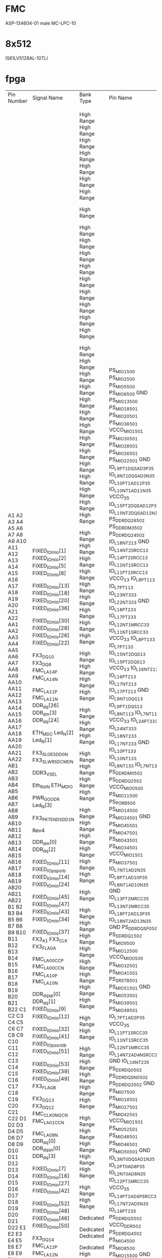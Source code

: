 * FMC
ASP-134604-01 male MC-LPC-10
* 8x512
IS61LV5128AL-10TLI


* fpga

+------------+-------------------+------------+-------------------------+-------------+--------------------+---------+------------+------+---------------------+----------------------+---------+------------+-----------+----------+------+------------------+--------------+-------------------+--------------+
| Pin Number | Signal Name       | Bank Type  | Pin Name                | Use         | IO Standard        | IO Bank | Drive (mA) | Slew | On-Chip Termination | Off-Chip Termination | Voltage | Constraint | Pull Type | DQS Bias | Vref | Signal Integrity | Pre Emphasis | Lvds Pre Emphasis | Equalization |
+------------+-------------------+------------+-------------------------+-------------+--------------------+---------+------------+------+---------------------+----------------------+---------+------------+-----------+----------+------+------------------+--------------+-------------------+--------------+
| A1         | FIXED_IO_mio[1]   |            | PS_MIO1_500             | OUT         | LVCMOS25           |         |          8 | SLOW |                     |                 NONE |         | FIXED      | PULLUP    |          |      | NONE             |              |                   |              |
| A2         | FIXED_IO_mio[2]   |            | PS_MIO2_500             | INOUT       | LVCMOS25           |         |          8 | SLOW |                     |                 NONE |         | FIXED      |           |          |      | NONE             |              |                   |              |
| A3         | FIXED_IO_mio[5]   |            | PS_MIO5_500             | INOUT       | LVCMOS25           |         |          8 | SLOW |                     |                 NONE |         | FIXED      |           |          |      | NONE             |              |                   |              |
| A4         | FIXED_IO_mio[6]   |            | PS_MIO6_500             | OUT         | LVCMOS25           |         |          8 | SLOW |                     |                 NONE |         | FIXED      |           |          |      | NONE             |              |                   |              |
| A5         |                   |            | GND                     | GND         |                    |         |            |      |                     |                      |     0.0 |            |           |          |      |                  |              |                   |              |
| A6         | FIXED_IO_mio[13]  |            | PS_MIO13_500            | INOUT       | LVCMOS25           |         |          8 | SLOW |                     |                 NONE |         | FIXED      |           |          |      | NONE             |              |                   |              |
| A7         | FIXED_IO_mio[18]  |            | PS_MIO18_501            | OUT         | LVCMOS25           |         |          8 | FAST |                     |                 NONE |         | FIXED      |           |          |      | NONE             |              |                   |              |
| A8         | FIXED_IO_mio[20]  |            | PS_MIO20_501            | OUT         | LVCMOS25           |         |          8 | FAST |                     |                 NONE |         | FIXED      |           |          |      | NONE             |              |                   |              |
| A9         | FIXED_IO_mio[36]  |            | PS_MIO36_501            | IN          | LVCMOS25           |         |          8 | SLOW |                     |                 NONE |         | FIXED      | PULLUP    |          |      | NONE             |              |                   |              |
| A10        |                   |            | VCCO_MIO1_501           | VCCO        |                    |         |            |      |                     |                      |   any** |            |           |          |      |                  |              |                   |              |
| A11        | FIXED_IO_mio[30]  |            | PS_MIO30_501            | OUT         | LVCMOS25           |         |          8 | SLOW |                     |                 NONE |         | FIXED      | PULLUP    |          |      | NONE             |              |                   |              |
| A12        | FIXED_IO_mio[28]  |            | PS_MIO28_501            | INOUT       | LVCMOS25           |         |          8 | SLOW |                     |                 NONE |         | FIXED      | PULLUP    |          |      | NONE             |              |                   |              |
| A13        | FIXED_IO_mio[26]  |            | PS_MIO26_501            | IN          | LVCMOS25           |         |          8 | FAST |                     |                 NONE |         | FIXED      |           |          |      | NONE             |              |                   |              |
| A14        | FIXED_IO_mio[22]  |            | PS_MIO22_501            | IN          | LVCMOS25           |         |          8 | FAST |                     |                 NONE |         | FIXED      |           |          |      | NONE             |              |                   |              |
| A15        |                   |            | GND                     | GND         |                    |         |            |      |                     |                      |     0.0 |            |           |          |      |                  |              |                   |              |
| A16        | FX3_DQ10          | High Range | IO_L9P_T1_DQS_AD3P_35   | BIDIR       | LVCMOS25           |      35 |         12 | SLOW |                     |            FP_VTT_50 |         | FIXED      |           |          |      | NONE             |              |                   |              |
| A17        | FX3_DQ8           | High Range | IO_L9N_T1_DQS_AD3N_35   | BIDIR       | LVCMOS25           |      35 |         12 | SLOW |                     |            FP_VTT_50 |         | FIXED      |           |          |      | NONE             |              |                   |              |
| A18        | FMC_LA14_P        | High Range | IO_L10P_T1_AD11P_35     | BIDIR       | LVCMOS25           |      35 |         12 | SLOW |                     |            FP_VTT_50 |         | FIXED      |           |          |      | NONE             |              |                   |              |
| A19        | FMC_LA14_N        | High Range | IO_L10N_T1_AD11N_35     | BIDIR       | LVCMOS25           |      35 |         12 | SLOW |                     |            FP_VTT_50 |         | FIXED      |           |          |      | NONE             |              |                   |              |
| A20        |                   | High Range | VCCO_35                 | VCCO        |                    |      35 |            |      |                     |                      |    2.50 |            |           |          |      |                  |              |                   |              |
| A21        | FMC_LA11_P        | High Range | IO_L15P_T2_DQS_AD12P_35 | BIDIR       | LVCMOS25           |      35 |         12 | SLOW |                     |            FP_VTT_50 |         | FIXED      |           |          |      | NONE             |              |                   |              |
| A22        | FMC_LA11_N        | High Range | IO_L15N_T2_DQS_AD12N_35 | BIDIR       | LVCMOS25           |      35 |         12 | SLOW |                     |            FP_VTT_50 |         | FIXED      |           |          |      | NONE             |              |                   |              |
| AA1        | DDR_dq[26]        |            | PS_DDR_DQ26_502         | INOUT       | SSTL135_T_DCI      |         |            | FAST |           DCI SPLIT |            FP_VTT_50 |         | FIXED      |           |          |      | SPLIT            |              |                   |              |
| AA2        | DDR_dm[3]         |            | PS_DDR_DM3_502          | INOUT       | SSTL135_T_DCI      |         |            | FAST |           DCI SPLIT |            FP_VTT_50 |         | FIXED      |           |          |      | SPLIT            |              |                   |              |
| AA3        | DDR_dq[24]        |            | PS_DDR_DQ24_502         | INOUT       | SSTL135_T_DCI      |         |            | FAST |           DCI SPLIT |            FP_VTT_50 |         | FIXED      |           |          |      | SPLIT            |              |                   |              |
| AA4        |                   | High Range | IO_L18N_T2_13           | User IO     |                    |      13 |            |      |                     |                      |         |            |           |          |      |                  |              |                   |              |
| AA5        |                   |            | GND                     | GND         |                    |         |            |      |                     |                      |     0.0 |            |           |          |      |                  |              |                   |              |
| AA6        |                   | High Range | IO_L14N_T2_SRCC_13      | User IO     |                    |      13 |            |      |                     |                      |         |            |           |          |      |                  |              |                   |              |
| AA7        |                   | High Range | IO_L14P_T2_SRCC_13      | User IO     |                    |      13 |            |      |                     |                      |         |            |           |          |      |                  |              |                   |              |
| AA8        |                   | High Range | IO_L11N_T1_SRCC_13      | User IO     |                    |      13 |            |      |                     |                      |         |            |           |          |      |                  |              |                   |              |
| AA9        |                   | High Range | IO_L11P_T1_SRCC_13      | User IO     |                    |      13 |            |      |                     |                      |         |            |           |          |      |                  |              |                   |              |
| AA10       |                   | High Range | VCCO_13                 | VCCO        |                    |      13 |            |      |                     |                      |    2.50 |            |           |          |      |                  |              |                   |              |
| AA11       |                   | High Range | IO_L8P_T1_13            | User IO     |                    |      13 |            |      |                     |                      |         |            |           |          |      |                  |              |                   |              |
| AA12       | ETH_MDC           | High Range | IO_L7P_T1_13            | BIDIR       | LVCMOS25           |      13 |         12 | SLOW |                     |            FP_VTT_50 |         | FIXED      |           |          |      | NONE             |              |                   |              |
| AA13       | Led_N[2]          | High Range | IO_L23N_T3_33           | OUTPUT      | LVCMOS25           |      33 |         12 | SLOW |                     |            FP_VTT_50 |         | FIXED      |           |          |      | NONE             |              |                   |              |
| AA14       | Led_N[1]          | High Range | IO_L22N_T3_33           | OUTPUT      | LVCMOS25           |      33 |         12 | SLOW |                     |            FP_VTT_50 |         | FIXED      |           |          |      | NONE             |              |                   |              |
| AA15       |                   |            | GND                     | GND         |                    |         |            |      |                     |                      |     0.0 |            |           |          |      |                  |              |                   |              |
| AA16       |                   | High Range | IO_L18P_T2_33           | User IO     |                    |      33 |            |      |                     |                      |         |            |           |          |      |                  |              |                   |              |
| AA17       | FX3_SLOE_SDD0_N   | High Range | IO_L17P_T2_33           | TRISTATE    | LVCMOS25           |      33 |         12 | SLOW |                     |            FP_VTT_50 |         | FIXED      |           |          |      | NONE             |              |                   |              |
| AA18       | FX3_SLWR_SDCMD_N  | High Range | IO_L12N_T1_MRCC_33      | TRISTATE    | LVCMOS25           |      33 |         12 | SLOW |                     |            FP_VTT_50 |         | FIXED      |           |          |      | NONE             |              |                   |              |
| AA19       |                   | High Range | IO_L11N_T1_SRCC_33      | User IO     |                    |      33 |            |      |                     |                      |         |            |           |          |      |                  |              |                   |              |
| AA20       |                   | High Range | VCCO_33                 | VCCO        |                    |      33 |            |      |                     |                      |    2.50 |            |           |          |      |                  |              |                   |              |
| AA21       |                   | High Range | IO_L8P_T1_33            | User IO     |                    |      33 |            |      |                     |                      |         |            |           |          |      |                  |              |                   |              |
| AA22       | DDR3_VSEL         | High Range | IO_L7P_T1_33            | BIDIR       | LVCMOS25           |      33 |         12 | SLOW |                     |            FP_VTT_50 |         | FIXED      |           |          |      | NONE             |              |                   |              |
| AB1        |                   | High Range | IO_L15N_T2_DQS_13       | User IO     |                    |      13 |            |      |                     |                      |         |            |           |          |      |                  |              |                   |              |
| AB2        |                   | High Range | IO_L15P_T2_DQS_13       | User IO     |                    |      13 |            |      |                     |                      |         |            |           |          |      |                  |              |                   |              |
| AB3        |                   | High Range | VCCO_13                 | VCCO        |                    |      13 |            |      |                     |                      |    2.50 |            |           |          |      |                  |              |                   |              |
| AB4        |                   | High Range | IO_L16N_T2_13           | User IO     |                    |      13 |            |      |                     |                      |         |            |           |          |      |                  |              |                   |              |
| AB5        |                   | High Range | IO_L16P_T2_13           | User IO     |                    |      13 |            |      |                     |                      |         |            |           |          |      |                  |              |                   |              |
| AB6        |                   | High Range | IO_L17N_T2_13           | User IO     |                    |      13 |            |      |                     |                      |         |            |           |          |      |                  |              |                   |              |
| AB7        |                   | High Range | IO_L17P_T2_13           | User IO     |                    |      13 |            |      |                     |                      |         |            |           |          |      |                  |              |                   |              |
| AB8        |                   |            | GND                     | GND         |                    |         |            |      |                     |                      |     0.0 |            |           |          |      |                  |              |                   |              |
| AB9        |                   | High Range | IO_L9N_T1_DQS_13        | User IO     |                    |      13 |            |      |                     |                      |         |            |           |          |      |                  |              |                   |              |
| AB10       |                   | High Range | IO_L9P_T1_DQS_13        | User IO     |                    |      13 |            |      |                     |                      |         |            |           |          |      |                  |              |                   |              |
| AB11       | Eth_Rst_N         | High Range | IO_L8N_T1_13            | BIDIR       | LVCMOS25           |      13 |         12 | SLOW |                     |            FP_VTT_50 |         | FIXED      |           |          |      | NONE             |              |                   |              |
| AB12       | ETH_MDIO          | High Range | IO_L7N_T1_13            | BIDIR       | LVCMOS25           |      13 |         12 | SLOW |                     |            FP_VTT_50 |         | FIXED      | PULLUP    |          |      | NONE             |              |                   |              |
| AB13       |                   | High Range | VCCO_33                 | VCCO        |                    |      33 |            |      |                     |                      |    2.50 |            |           |          |      |                  |              |                   |              |
| AB14       | PWR_GOOD_R        | High Range | IO_L24P_T3_33           | BIDIR       | LVCMOS25           |      33 |         12 | SLOW |                     |            FP_VTT_50 |         | FIXED      |           |          |      | NONE             |              |                   |              |
| AB15       | Led_N[3]          | High Range | IO_L24N_T3_33           | OUTPUT      | LVCMOS25           |      33 |         12 | SLOW |                     |            FP_VTT_50 |         | FIXED      |           |          |      | NONE             |              |                   |              |
| AB16       |                   | High Range | IO_L18N_T2_33           | User IO     |                    |      33 |            |      |                     |                      |         |            |           |          |      |                  |              |                   |              |
| AB17       | FX3_PKTEND_SDD1_N | High Range | IO_L17N_T2_33           | TRISTATE    | LVCMOS25           |      33 |         12 | SLOW |                     |            FP_VTT_50 |         | FIXED      |           |          |      | NONE             |              |                   |              |
| AB18       |                   |            | GND                     | GND         |                    |         |            |      |                     |                      |     0.0 |            |           |          |      |                  |              |                   |              |
| AB19       |                   | High Range | IO_L10P_T1_33           | User IO     |                    |      33 |            |      |                     |                      |         |            |           |          |      |                  |              |                   |              |
| AB20       |                   | High Range | IO_L10N_T1_33           | User IO     |                    |      33 |            |      |                     |                      |         |            |           |          |      |                  |              |                   |              |
| AB21       | Rev4              | High Range | IO_L8N_T1_33            | INPUT       | LVCMOS25           |      33 |            |      |                     |                 NONE |         | FIXED      | PULLUP    |          |      | NONE             |              |                   |              |
| AB22       |                   | High Range | IO_L7N_T1_33            | User IO     |                    |      33 |            |      |                     |                      |         |            |           |          |      |                  |              |                   |              |
| B1         | DDR_dm[0]         |            | PS_DDR_DM0_502          | INOUT       | SSTL135_T_DCI      |         |            | FAST |           DCI SPLIT |            FP_VTT_50 |         | FIXED      |           |          |      | SPLIT            |              |                   |              |
| B2         | DDR_dq[2]         |            | PS_DDR_DQ2_502          | INOUT       | SSTL135_T_DCI      |         |            | FAST |           DCI SPLIT |            FP_VTT_50 |         | FIXED      |           |          |      | SPLIT            |              |                   |              |
| B3         |                   |            | VCCO_MIO0_500           | VCCO        |                    |         |            |      |                     |                      |   any** |            |           |          |      |                  |              |                   |              |
| B4         | FIXED_IO_mio[11]  |            | PS_MIO11_500            | INOUT       | LVCMOS25           |         |          8 | SLOW |                     |                 NONE |         | FIXED      |           |          |      | NONE             |              |                   |              |
| B5         | FIXED_IO_ps_porb  |            | PS_POR_B_500            | BIDIR       | LVCMOS25           |         |         12 | FAST |                     |            FP_VTT_50 |         | FIXED      |           |          |      | NONE             |              |                   |              |
| B6         | FIXED_IO_mio[14]  |            | PS_MIO14_500            | INOUT       | LVCMOS25           |         |          8 | SLOW |                     |                 NONE |         | FIXED      |           |          |      | NONE             |              |                   |              |
| B7         | FIXED_IO_mio[24]  |            | PS_MIO24_501            | IN          | LVCMOS25           |         |          8 | FAST |                     |                 NONE |         | FIXED      |           |          |      | NONE             |              |                   |              |
| B8         |                   |            | GND                     | GND         |                    |         |            |      |                     |                      |     0.0 |            |           |          |      |                  |              |                   |              |
| B9         | FIXED_IO_mio[45]  |            | PS_MIO45_501            | INOUT       | LVCMOS25           |         |          8 | FAST |                     |                 NONE |         | FIXED      | PULLUP    |          |      | NONE             |              |                   |              |
| B10        | FIXED_IO_mio[47]  |            | PS_MIO47_501            | INOUT       | LVCMOS25           |         |          8 | SLOW |                     |                 NONE |         | FIXED      |           |          |      | NONE             |              |                   |              |
| B11        | FIXED_IO_mio[43]  |            | PS_MIO43_501            | INOUT       | LVCMOS25           |         |          8 | FAST |                     |                 NONE |         | FIXED      | PULLUP    |          |      | NONE             |              |                   |              |
| B12        | FIXED_IO_mio[34]  |            | PS_MIO34_501            | INOUT       | LVCMOS25           |         |          8 | SLOW |                     |                 NONE |         | FIXED      | PULLUP    |          |      | NONE             |              |                   |              |
| B13        |                   |            | VCCO_MIO1_501           | VCCO        |                    |         |            |      |                     |                      |   any** |            |           |          |      |                  |              |                   |              |
| B14        | FIXED_IO_mio[37]  |            | PS_MIO37_501            | INOUT       | LVCMOS25           |         |          8 | SLOW |                     |                 NONE |         | FIXED      | PULLUP    |          |      | NONE             |              |                   |              |
| B15        | FX3_A1            | High Range | IO_L7N_T1_AD2N_35       | TRISTATE    | LVCMOS25           |      35 |         12 | SLOW |                     |            FP_VTT_50 |         | FIXED      |           |          |      | NONE             |              |                   |              |
| B16        | FX3_CLK           | High Range | IO_L8P_T1_AD10P_35      | INPUT       | LVCMOS25           |      35 |            |      |                     |                 NONE |         | FIXED      |           |          |      | NONE             |              |                   |              |
| B17        | FX3_FLAGA         | High Range | IO_L8N_T1_AD10N_35      | INPUT       | LVCMOS25           |      35 |            |      |                     |                 NONE |         | FIXED      |           |          |      | NONE             |              |                   |              |
| B18        |                   |            | GND                     | GND         |                    |         |            |      |                     |                      |     0.0 |            |           |          |      |                  |              |                   |              |
| B19        | FMC_LA00_CC_P     | High Range | IO_L13P_T2_MRCC_35      | BIDIR       | LVCMOS25           |      35 |         12 | SLOW |                     |            FP_VTT_50 |         | FIXED      |           |          |      | NONE             |              |                   |              |
| B20        | FMC_LA00_CC_N     | High Range | IO_L13N_T2_MRCC_35      | BIDIR       | LVCMOS25           |      35 |         12 | SLOW |                     |            FP_VTT_50 |         | FIXED      |           |          |      | NONE             |              |                   |              |
| B21        | FMC_LA10_P        | High Range | IO_L18P_T2_AD13P_35     | BIDIR       | LVCMOS25           |      35 |         12 | SLOW |                     |            FP_VTT_50 |         | FIXED      |           |          |      | NONE             |              |                   |              |
| B22        | FMC_LA10_N        | High Range | IO_L18N_T2_AD13N_35     | BIDIR       | LVCMOS25           |      35 |         12 | SLOW |                     |            FP_VTT_50 |         | FIXED      |           |          |      | NONE             |              |                   |              |
| C1         |                   |            | GND                     | GND         |                    |         |            |      |                     |                      |     0.0 |            |           |          |      |                  |              |                   |              |
| C2         | DDR_dqs_p[0]      |            | PS_DDR_DQS_P0_502       | INOUT       | DIFF_SSTL135_T_DCI |         |            | FAST |                     |            FP_VTT_50 |         | FIXED      |           |          |      | SPLIT            |              |                   |              |
| C3         | DDR_dq[1]         |            | PS_DDR_DQ1_502          | INOUT       | SSTL135_T_DCI      |         |            | FAST |           DCI SPLIT |            FP_VTT_50 |         | FIXED      |           |          |      | SPLIT            |              |                   |              |
| C4         | FIXED_IO_mio[9]   |            | PS_MIO9_500             | INOUT       | LVCMOS25           |         |          8 | SLOW |                     |                 NONE |         | FIXED      |           |          |      | NONE             |              |                   |              |
| C5         | FIXED_IO_mio[12]  |            | PS_MIO12_500            | INOUT       | LVCMOS25           |         |          8 | SLOW |                     |                 NONE |         | FIXED      |           |          |      | NONE             |              |                   |              |
| C6         |                   |            | VCCO_MIO0_500           | VCCO        |                    |         |            |      |                     |                      |   any** |            |           |          |      |                  |              |                   |              |
| C7         | FIXED_IO_mio[32]  |            | PS_MIO32_501            | INOUT       | LVCMOS25           |         |          8 | SLOW |                     |                 NONE |         | FIXED      | PULLUP    |          |      | NONE             |              |                   |              |
| C8         | FIXED_IO_mio[41]  |            | PS_MIO41_501            | INOUT       | LVCMOS25           |         |          8 | FAST |                     |                 NONE |         | FIXED      | PULLUP    |          |      | NONE             |              |                   |              |
| C9         | FIXED_IO_ps_srstb |            | PS_SRST_B_501           | BIDIR       | LVCMOS25           |         |         12 | FAST |                     |            FP_VTT_50 |         | FIXED      |           |          |      | NONE             |              |                   |              |
| C10        | FIXED_IO_mio[51]  |            | PS_MIO51_501            | INOUT       | LVCMOS25           |         |          8 | SLOW |                     |                 NONE |         | FIXED      |           |          |      | NONE             |              |                   |              |
| C11        |                   |            | GND                     | GND         |                    |         |            |      |                     |                      |     0.0 |            |           |          |      |                  |              |                   |              |
| C12        | FIXED_IO_mio[53]  |            | PS_MIO53_501            | INOUT       | LVCMOS25           |         |          8 | SLOW |                     |                 NONE |         | FIXED      | PULLUP    |          |      | NONE             |              |                   |              |
| C13        | FIXED_IO_mio[39]  |            | PS_MIO39_501            | INOUT       | LVCMOS25           |         |          8 | SLOW |                     |                 NONE |         | FIXED      | PULLUP    |          |      | NONE             |              |                   |              |
| C14        | FIXED_IO_mio[49]  |            | PS_MIO49_501            | INOUT       | LVCMOS25           |         |          8 | SLOW |                     |                 NONE |         | FIXED      |           |          |      | NONE             |              |                   |              |
| C15        | FX3_FLAGB         | High Range | IO_L7P_T1_AD2P_35       | INPUT       | LVCMOS25           |      35 |            |      |                     |                 NONE |         | FIXED      |           |          |      | NONE             |              |                   |              |
| C16        |                   | High Range | VCCO_35                 | VCCO        |                    |      35 |            |      |                     |                      |    2.50 |            |           |          |      |                  |              |                   |              |
| C17        | FX3_DQ13          | High Range | IO_L11P_T1_SRCC_35      | BIDIR       | LVCMOS25           |      35 |         12 | SLOW |                     |            FP_VTT_50 |         | FIXED      |           |          |      | NONE             |              |                   |              |
| C18        | FX3_DQ12          | High Range | IO_L11N_T1_SRCC_35      | BIDIR       | LVCMOS25           |      35 |         12 | SLOW |                     |            FP_VTT_50 |         | FIXED      |           |          |      | NONE             |              |                   |              |
| C19        | FMC_CLK0_M2C_N    | High Range | IO_L12N_T1_MRCC_35      | INPUT       | LVCMOS25           |      35 |            |      |                     |                 NONE |         | FIXED      |           |          |      | NONE             |              |                   |              |
| C20        | FMC_LA01_CC_N     | High Range | IO_L14N_T2_AD4N_SRCC_35 | BIDIR       | LVCMOS25           |      35 |         12 | SLOW |                     |            FP_VTT_50 |         | FIXED      |           |          |      | NONE             |              |                   |              |
| C21        |                   |            | GND                     | GND         |                    |         |            |      |                     |                      |     0.0 |            |           |          |      |                  |              |                   |              |
| C22        | FMC_LA08_N        | High Range | IO_L16N_T2_35           | BIDIR       | LVCMOS25           |      35 |         12 | SLOW |                     |            FP_VTT_50 |         | FIXED      |           |          |      | NONE             |              |                   |              |
| D1         | DDR_dq[0]         |            | PS_DDR_DQ0_502          | INOUT       | SSTL135_T_DCI      |         |            | FAST |           DCI SPLIT |            FP_VTT_50 |         | FIXED      |           |          |      | SPLIT            |              |                   |              |
| D2         | DDR_dqs_n[0]      |            | PS_DDR_DQS_N0_502       | INOUT       | DIFF_SSTL135_T_DCI |         |            | FAST |                     |            FP_VTT_50 |         | FIXED      |           |          |      | SPLIT            |              |                   |              |
| D3         | DDR_dq[3]         |            | PS_DDR_DQ3_502          | INOUT       | SSTL135_T_DCI      |         |            | FAST |           DCI SPLIT |            FP_VTT_50 |         | FIXED      |           |          |      | SPLIT            |              |                   |              |
| D4         |                   |            | GND                     | GND         |                    |         |            |      |                     |                      |     0.0 |            |           |          |      |                  |              |                   |              |
| D5         | FIXED_IO_mio[7]   |            | PS_MIO7_500             | OUT         | LVCMOS25           |         |          8 | SLOW |                     |                 NONE |         | FIXED      |           |          |      | NONE             |              |                   |              |
| D6         | FIXED_IO_mio[16]  |            | PS_MIO16_501            | OUT         | LVCMOS25           |         |          8 | FAST |                     |                 NONE |         | FIXED      |           |          |      | NONE             |              |                   |              |
| D7         | FIXED_IO_mio[27]  |            | PS_MIO27_501            | IN          | LVCMOS25           |         |          8 | FAST |                     |                 NONE |         | FIXED      |           |          |      | NONE             |              |                   |              |
| D8         | FIXED_IO_mio[42]  |            | PS_MIO42_501            | INOUT       | LVCMOS25           |         |          8 | FAST |                     |                 NONE |         | FIXED      | PULLUP    |          |      | NONE             |              |                   |              |
| D9         |                   |            | VCCO_MIO1_501           | VCCO        |                    |         |            |      |                     |                      |   any** |            |           |          |      |                  |              |                   |              |
| D10        | FIXED_IO_mio[52]  |            | PS_MIO52_501            | OUT         | LVCMOS25           |         |          8 | SLOW |                     |                 NONE |         | FIXED      | PULLUP    |          |      | NONE             |              |                   |              |
| D11        | FIXED_IO_mio[48]  |            | PS_MIO48_501            | INOUT       | LVCMOS25           |         |          8 | SLOW |                     |                 NONE |         | FIXED      |           |          |      | NONE             |              |                   |              |
| D12        | FIXED_IO_mio[46]  |            | PS_MIO46_501            | INOUT       | LVCMOS25           |         |          8 | SLOW |                     |                 NONE |         | FIXED      |           |          |      | NONE             |              |                   |              |
| D13        | FIXED_IO_mio[50]  |            | PS_MIO50_501            | INOUT       | LVCMOS25           |         |          8 | SLOW |                     |                 NONE |         | FIXED      |           |          |      | NONE             |              |                   |              |
| D14        |                   |            | GND                     | GND         |                    |         |            |      |                     |                      |     0.0 |            |           |          |      |                  |              |                   |              |
| D15        | FX3_DQ14          | High Range | IO_L3N_T0_DQS_AD1N_35   | BIDIR       | LVCMOS25           |      35 |         12 | SLOW |                     |            FP_VTT_50 |         | FIXED      |           |          |      | NONE             |              |                   |              |
| D16        | FMC_LA12_P        | High Range | IO_L2P_T0_AD8P_35       | BIDIR       | LVCMOS25           |      35 |         12 | SLOW |                     |            FP_VTT_50 |         | FIXED      |           |          |      | NONE             |              |                   |              |
| D17        | FMC_LA12_N        | High Range | IO_L2N_T0_AD8N_35       | BIDIR       | LVCMOS25           |      35 |         12 | SLOW |                     |            FP_VTT_50 |         | FIXED      |           |          |      | NONE             |              |                   |              |
| D18        | FMC_CLK0_M2C_P    | High Range | IO_L12P_T1_MRCC_35      | INPUT       | LVCMOS25           |      35 |            |      |                     |                 NONE |         | FIXED      |           |          |      | NONE             |              |                   |              |
| D19        |                   | High Range | VCCO_35                 | VCCO        |                    |      35 |            |      |                     |                      |    2.50 |            |           |          |      |                  |              |                   |              |
| D20        | FMC_LA01_CC_P     | High Range | IO_L14P_T2_AD4P_SRCC_35 | BIDIR       | LVCMOS25           |      35 |         12 | SLOW |                     |            FP_VTT_50 |         | FIXED      |           |          |      | NONE             |              |                   |              |
| D21        | FMC_LA06_N        | High Range | IO_L17N_T2_AD5N_35      | BIDIR       | LVCMOS25           |      35 |         12 | SLOW |                     |            FP_VTT_50 |         | FIXED      |           |          |      | NONE             |              |                   |              |
| D22        | FMC_LA08_P        | High Range | IO_L16P_T2_35           | BIDIR       | LVCMOS25           |      35 |         12 | SLOW |                     |            FP_VTT_50 |         | FIXED      |           |          |      | NONE             |              |                   |              |
| E1         | DDR_dq[5]         |            | PS_DDR_DQ5_502          | INOUT       | SSTL135_T_DCI      |         |            | FAST |           DCI SPLIT |            FP_VTT_50 |         | FIXED      |           |          |      | SPLIT            |              |                   |              |
| E2         |                   |            | VCCO_DDR_502            | VCCO        |                    |         |            |      |                     |                      |   any** |            |           |          |      |                  |              |                   |              |
| E3         | DDR_dq[4]         |            | PS_DDR_DQ4_502          | INOUT       | SSTL135_T_DCI      |         |            | FAST |           DCI SPLIT |            FP_VTT_50 |         | FIXED      |           |          |      | SPLIT            |              |                   |              |
| E4         | FIXED_IO_mio[4]   |            | PS_MIO4_500             | INOUT       | LVCMOS25           |         |          8 | SLOW |                     |                 NONE |         | FIXED      |           |          |      | NONE             |              |                   |              |
| E5         | FIXED_IO_mio[8]   |            | PS_MIO8_500             | OUT         | LVCMOS25           |         |          8 | SLOW |                     |                 NONE |         | FIXED      |           |          |      | NONE             |              |                   |              |
| E6         | FIXED_IO_mio[15]  |            | PS_MIO15_500            | INOUT       | LVCMOS25           |         |          8 | SLOW |                     |                 NONE |         | FIXED      |           |          |      | NONE             |              |                   |              |
| E7         |                   |            | GND                     | GND         |                    |         |            |      |                     |                      |     0.0 |            |           |          |      |                  |              |                   |              |
| E8         | FIXED_IO_mio[29]  |            | PS_MIO29_501            | IN          | LVCMOS25           |         |          8 | SLOW |                     |                 NONE |         | FIXED      | PULLUP    |          |      | NONE             |              |                   |              |
| E9         | FIXED_IO_mio[17]  |            | PS_MIO17_501            | OUT         | LVCMOS25           |         |          8 | FAST |                     |                 NONE |         | FIXED      |           |          |      | NONE             |              |                   |              |
| E10        | FIXED_IO_mio[19]  |            | PS_MIO19_501            | OUT         | LVCMOS25           |         |          8 | FAST |                     |                 NONE |         | FIXED      |           |          |      | NONE             |              |                   |              |
| E11        | FIXED_IO_mio[23]  |            | PS_MIO23_501            | IN          | LVCMOS25           |         |          8 | FAST |                     |                 NONE |         | FIXED      |           |          |      | NONE             |              |                   |              |
| E12        |                   |            | VCCO_MIO1_501           | VCCO        |                    |         |            |      |                     |                      |   any** |            |           |          |      |                  |              |                   |              |
| E13        | FIXED_IO_mio[44]  |            | PS_MIO44_501            | INOUT       | LVCMOS25           |         |          8 | FAST |                     |                 NONE |         | FIXED      | PULLUP    |          |      | NONE             |              |                   |              |
| E14        | FIXED_IO_mio[40]  |            | PS_MIO40_501            | INOUT       | LVCMOS25           |         |          8 | FAST |                     |                 NONE |         | FIXED      | PULLUP    |          |      | NONE             |              |                   |              |
| E15        | FX3_DQ11          | High Range | IO_L3P_T0_DQS_AD1P_35   | BIDIR       | LVCMOS25           |      35 |         12 | SLOW |                     |            FP_VTT_50 |         | FIXED      |           |          |      | NONE             |              |                   |              |
| E16        | FMC_LA09_N        | High Range | IO_L1N_T0_AD0N_35       | BIDIR       | LVCMOS25           |      35 |         12 | SLOW |                     |            FP_VTT_50 |         | FIXED      |           |          |      | NONE             |              |                   |              |
| E17        |                   |            | GND                     | GND         |                    |         |            |      |                     |                      |     0.0 |            |           |          |      |                  |              |                   |              |
| E18        | FMC_LA13_N        | High Range | IO_L5N_T0_AD9N_35       | BIDIR       | LVCMOS25           |      35 |         12 | SLOW |                     |            FP_VTT_50 |         | FIXED      |           |          |      | NONE             |              |                   |              |
| E19        | FMC_LA15_P        | High Range | IO_L21P_T3_DQS_AD14P_35 | BIDIR       | LVCMOS25           |      35 |         12 | SLOW |                     |            FP_VTT_50 |         | FIXED      |           |          |      | NONE             |              |                   |              |
| E20        | FMC_LA15_N        | High Range | IO_L21N_T3_DQS_AD14N_35 | BIDIR       | LVCMOS25           |      35 |         12 | SLOW |                     |            FP_VTT_50 |         | FIXED      |           |          |      | NONE             |              |                   |              |
| E21        | FMC_LA06_P        | High Range | IO_L17P_T2_AD5P_35      | BIDIR       | LVCMOS25           |      35 |         12 | SLOW |                     |            FP_VTT_50 |         | FIXED      |           |          |      | NONE             |              |                   |              |
| E22        |                   | High Range | VCCO_35                 | VCCO        |                    |      35 |            |      |                     |                      |    2.50 |            |           |          |      |                  |              |                   |              |
| F1         | DDR_dq[7]         |            | PS_DDR_DQ7_502          | INOUT       | SSTL135_T_DCI      |         |            | FAST |           DCI SPLIT |            FP_VTT_50 |         | FIXED      |           |          |      | SPLIT            |              |                   |              |
| F2         | DDR_dq[6]         |            | PS_DDR_DQ6_502          | INOUT       | SSTL135_T_DCI      |         |            | FAST |           DCI SPLIT |            FP_VTT_50 |         | FIXED      |           |          |      | SPLIT            |              |                   |              |
| F3         | DDR_reset_n       |            | PS_DDR_DRST_B_502       | INOUT       | SSTL135            |         |            | FAST |                     |            FP_VTT_50 |         | FIXED      |           |          |      | NONE             |              |                   |              |
| F4         | DDR_addr[13]      |            | PS_DDR_A13_502          | OUT         | SSTL135            |         |            | SLOW |                     |            FP_VTT_50 |         | FIXED      |           |          |      | NONE             |              |                   |              |
| F5         |                   |            | VCCO_DDR_502            | VCCO        |                    |         |            |      |                     |                      |   any** |            |           |          |      |                  |              |                   |              |
| F6         | FIXED_IO_mio[3]   |            | PS_MIO3_500             | INOUT       | LVCMOS25           |         |          8 | SLOW |                     |                 NONE |         | FIXED      |           |          |      | NONE             |              |                   |              |
| F7         | FIXED_IO_ps_clk   |            | PS_CLK_500              | BIDIR       | LVCMOS25           |         |         12 | FAST |                     |            FP_VTT_50 |         | FIXED      |           |          |      | NONE             |              |                   |              |
| F8         |                   |            | PS_MIO_VREF_501         | PSS IO      |                    |         |            |      |                     |                      |         |            |           |          |      |                  |              |                   |              |
| F9         | FIXED_IO_mio[31]  |            | PS_MIO31_501            | IN          | LVCMOS25           |         |          8 | SLOW |                     |                 NONE |         | FIXED      | PULLUP    |          |      | NONE             |              |                   |              |
| F10        |                   |            | GND                     | GND         |                    |         |            |      |                     |                      |     0.0 |            |           |          |      |                  |              |                   |              |
| F11        | FIXED_IO_mio[21]  |            | PS_MIO21_501            | OUT         | LVCMOS25           |         |          8 | FAST |                     |                 NONE |         | FIXED      |           |          |      | NONE             |              |                   |              |
| F12        | FIXED_IO_mio[25]  |            | PS_MIO25_501            | IN          | LVCMOS25           |         |          8 | FAST |                     |                 NONE |         | FIXED      |           |          |      | NONE             |              |                   |              |
| F13        | FIXED_IO_mio[38]  |            | PS_MIO38_501            | INOUT       | LVCMOS25           |         |          8 | SLOW |                     |                 NONE |         | FIXED      | PULLUP    |          |      | NONE             |              |                   |              |
| F14        | FIXED_IO_mio[35]  |            | PS_MIO35_501            | INOUT       | LVCMOS25           |         |          8 | SLOW |                     |                 NONE |         | FIXED      | PULLUP    |          |      | NONE             |              |                   |              |
| F15        |                   | High Range | VCCO_35                 | VCCO        |                    |      35 |            |      |                     |                      |    2.50 |            |           |          |      |                  |              |                   |              |
| F16        | FMC_LA09_P        | High Range | IO_L1P_T0_AD0P_35       | BIDIR       | LVCMOS25           |      35 |         12 | SLOW |                     |            FP_VTT_50 |         | FIXED      |           |          |      | NONE             |              |                   |              |
| F17        | FMC_LA07_N        | High Range | IO_L6N_T0_VREF_35       | BIDIR       | LVCMOS25           |      35 |         12 | SLOW |                     |            FP_VTT_50 |         | FIXED      |           |          |      | NONE             |              |                   |              |
| F18        | FMC_LA13_P        | High Range | IO_L5P_T0_AD9P_35       | BIDIR       | LVCMOS25           |      35 |         12 | SLOW |                     |            FP_VTT_50 |         | FIXED      |           |          |      | NONE             |              |                   |              |
| F19        | FMC_LA05_N        | High Range | IO_L20N_T3_AD6N_35      | BIDIR       | LVCMOS25           |      35 |         12 | SLOW |                     |            FP_VTT_50 |         | FIXED      |           |          |      | NONE             |              |                   |              |
| F20        |                   |            | GND                     | GND         |                    |         |            |      |                     |                      |     0.0 |            |           |          |      |                  |              |                   |              |
| F21        | FMC_LA04_P        | High Range | IO_L23P_T3_35           | BIDIR       | LVCMOS25           |      35 |         12 | SLOW |                     |            FP_VTT_50 |         | FIXED      |           |          |      | NONE             |              |                   |              |
| F22        | FMC_LA04_N        | High Range | IO_L23N_T3_35           | BIDIR       | LVCMOS25           |      35 |         12 | SLOW |                     |            FP_VTT_50 |         | FIXED      |           |          |      | NONE             |              |                   |              |
| G1         | DDR_dq[9]         |            | PS_DDR_DQ9_502          | INOUT       | SSTL135_T_DCI      |         |            | FAST |           DCI SPLIT |            FP_VTT_50 |         | FIXED      |           |          |      | SPLIT            |              |                   |              |
| G2         | DDR_dq[8]         |            | PS_DDR_DQ8_502          | INOUT       | SSTL135_T_DCI      |         |            | FAST |           DCI SPLIT |            FP_VTT_50 |         | FIXED      |           |          |      | SPLIT            |              |                   |              |
| G3         |                   |            | GND                     | GND         |                    |         |            |      |                     |                      |     0.0 |            |           |          |      |                  |              |                   |              |
| G4         | DDR_addr[14]      |            | PS_DDR_A14_502          | OUT         | SSTL135            |         |            | SLOW |                     |            FP_VTT_50 |         | FIXED      |           |          |      | NONE             |              |                   |              |
| G5         | DDR_addr[11]      |            | PS_DDR_A11_502          | OUT         | SSTL135            |         |            | SLOW |                     |            FP_VTT_50 |         | FIXED      |           |          |      | NONE             |              |                   |              |
| G6         | FIXED_IO_mio[0]   |            | PS_MIO0_500             | INOUT       | LVCMOS25           |         |          8 | SLOW |                     |                 NONE |         | FIXED      |           |          |      | NONE             |              |                   |              |
| G7         | FIXED_IO_mio[10]  |            | PS_MIO10_500            | INOUT       | LVCMOS25           |         |          8 | SLOW |                     |                 NONE |         | FIXED      |           |          |      | NONE             |              |                   |              |
| G8         |                   |            | VCCPINT                 | PSS VCCINT  |                    |         |            |      |                     |                      |         |            |           |          |      |                  |              |                   |              |
| G9         |                   | Dedicated  | VCCBATT_0               | Config      |                    |       0 |            |      |                     |                      |         |            |           |          |      |                  |              |                   |              |
| G10        |                   |            | RSVDGND                 | GND         |                    |         |            |      |                     |                      |         |            |           |          |      |                  |              |                   |              |
| G11        |                   | Dedicated  | TCK_0                   | Config      |                    |       0 |            |      |                     |                      |         |            |           |          |      |                  |              |                   |              |
| G12        |                   | Dedicated  | TMS_0                   | Config      |                    |       0 |            |      |                     |                      |         |            |           |          |      |                  |              |                   |              |
| G13        | FIXED_IO_mio[33]  |            | PS_MIO33_501            | INOUT       | LVCMOS25           |         |          8 | SLOW |                     |                 NONE |         | FIXED      | PULLUP    |          |      | NONE             |              |                   |              |
| G14        |                   | Dedicated  | TDO_0                   | Config      |                    |       0 |            |      |                     |                      |         |            |           |          |      |                  |              |                   |              |
| G15        | FX3_DQ15          | High Range | IO_L4P_T0_35            | BIDIR       | LVCMOS25           |      35 |         12 | SLOW |                     |            FP_VTT_50 |         | FIXED      |           |          |      | NONE             |              |                   |              |
| G16        | FX3_DQ9           | High Range | IO_L4N_T0_35            | BIDIR       | LVCMOS25           |      35 |         12 | SLOW |                     |            FP_VTT_50 |         | FIXED      |           |          |      | NONE             |              |                   |              |
| G17        | FMC_LA07_P        | High Range | IO_L6P_T0_35            | BIDIR       | LVCMOS25           |      35 |         12 | SLOW |                     |            FP_VTT_50 |         | FIXED      |           |          |      | NONE             |              |                   |              |
| G18        |                   | High Range | VCCO_35                 | VCCO        |                    |      35 |            |      |                     |                      |    2.50 |            |           |          |      |                  |              |                   |              |
| G19        | FMC_LA05_P        | High Range | IO_L20P_T3_AD6P_35      | BIDIR       | LVCMOS25           |      35 |         12 | SLOW |                     |            FP_VTT_50 |         | FIXED      |           |          |      | NONE             |              |                   |              |
| G20        | FMC_LA03_P        | High Range | IO_L22P_T3_AD7P_35      | BIDIR       | LVCMOS25           |      35 |         12 | SLOW |                     |            FP_VTT_50 |         | FIXED      |           |          |      | NONE             |              |                   |              |
| G21        | FMC_LA03_N        | High Range | IO_L22N_T3_AD7N_35      | BIDIR       | LVCMOS25           |      35 |         12 | SLOW |                     |            FP_VTT_50 |         | FIXED      |           |          |      | NONE             |              |                   |              |
| G22        | FMC_LA16_N        | High Range | IO_L24N_T3_AD15N_35     | BIDIR       | LVCMOS25           |      35 |         12 | SLOW |                     |            FP_VTT_50 |         | FIXED      |           |          |      | NONE             |              |                   |              |
| H1         |                   |            | VCCO_DDR_502            | VCCO        |                    |         |            |      |                     |                      |   any** |            |           |          |      |                  |              |                   |              |
| H2         | DDR_dqs_p[1]      |            | PS_DDR_DQS_P1_502       | INOUT       | DIFF_SSTL135_T_DCI |         |            | FAST |                     |            FP_VTT_50 |         | FIXED      |           |          |      | SPLIT            |              |                   |              |
| H3         | DDR_dm[1]         |            | PS_DDR_DM1_502          | INOUT       | SSTL135_T_DCI      |         |            | FAST |           DCI SPLIT |            FP_VTT_50 |         | FIXED      |           |          |      | SPLIT            |              |                   |              |
| H4         | DDR_addr[12]      |            | PS_DDR_A12_502          | OUT         | SSTL135            |         |            | SLOW |                     |            FP_VTT_50 |         | FIXED      |           |          |      | NONE             |              |                   |              |
| H5         | DDR_addr[9]       |            | PS_DDR_A9_502           | OUT         | SSTL135            |         |            | SLOW |                     |            FP_VTT_50 |         | FIXED      |           |          |      | NONE             |              |                   |              |
| H6         |                   |            | GND                     | GND         |                    |         |            |      |                     |                      |     0.0 |            |           |          |      |                  |              |                   |              |
| H7         |                   |            | PS_DDR_VREF0_502        | PSS IO      |                    |         |            |      |                     |                      |         |            |           |          |      |                  |              |                   |              |
| H8         |                   |            | GND                     | GND         |                    |         |            |      |                     |                      |     0.0 |            |           |          |      |                  |              |                   |              |
| H9         |                   |            | VCCPINT                 | PSS VCCINT  |                    |         |            |      |                     |                      |         |            |           |          |      |                  |              |                   |              |
| H10        |                   |            | VCCPLL                  | PSS VCCPLL  |                    |         |            |      |                     |                      |         |            |           |          |      |                  |              |                   |              |
| H11        |                   |            | VCCBRAM                 | VCCBRAM     |                    |         |            |      |                     |                      |         |            |           |          |      |                  |              |                   |              |
| H12        |                   |            | GND                     | GND         |                    |         |            |      |                     |                      |     0.0 |            |           |          |      |                  |              |                   |              |
| H13        |                   | Dedicated  | TDI_0                   | Config      |                    |       0 |            |      |                     |                      |         |            |           |          |      |                  |              |                   |              |
| H14        |                   |            | GND                     | GND         |                    |         |            |      |                     |                      |     0.0 |            |           |          |      |                  |              |                   |              |
| H15        | I2C0_SDA          | High Range | IO_0_34                 | BIDIR       | LVCMOS25           |      34 |         12 | SLOW |                     |            FP_VTT_50 |         | FIXED      |           |          |      | NONE             |              |                   |              |
| H16        |                   |            | GND                     | GND         |                    |         |            |      |                     |                      |     0.0 |            |           |          |      |                  |              |                   |              |
| H17        | I2C0_INT_N_pin    | High Range | IO_0_35                 | INPUT       | LVCMOS25           |      35 |            |      |                     |                 NONE |         | FIXED      |           |          |      | NONE             |              |                   |              |
| H18        | Led_N[0]          | High Range | IO_25_35                | OUTPUT      | LVCMOS25           |      35 |         12 | SLOW |                     |            FP_VTT_50 |         | FIXED      |           |          |      | NONE             |              |                   |              |
| H19        | FMC_LA02_P        | High Range | IO_L19P_T3_35           | BIDIR       | LVCMOS25           |      35 |         12 | SLOW |                     |            FP_VTT_50 |         | FIXED      |           |          |      | NONE             |              |                   |              |
| H20        | FMC_LA02_N        | High Range | IO_L19N_T3_VREF_35      | BIDIR       | LVCMOS25           |      35 |         12 | SLOW |                     |            FP_VTT_50 |         | FIXED      |           |          |      | NONE             |              |                   |              |
| H21        |                   | High Range | VCCO_35                 | VCCO        |                    |      35 |            |      |                     |                      |    2.50 |            |           |          |      |                  |              |                   |              |
| H22        | FMC_LA16_P        | High Range | IO_L24P_T3_AD15P_35     | BIDIR       | LVCMOS25           |      35 |         12 | SLOW |                     |            FP_VTT_50 |         | FIXED      |           |          |      | NONE             |              |                   |              |
| J1         | DDR_dq[14]        |            | PS_DDR_DQ14_502         | INOUT       | SSTL135_T_DCI      |         |            | FAST |           DCI SPLIT |            FP_VTT_50 |         | FIXED      |           |          |      | SPLIT            |              |                   |              |
| J2         | DDR_dqs_n[1]      |            | PS_DDR_DQS_N1_502       | INOUT       | DIFF_SSTL135_T_DCI |         |            | FAST |                     |            FP_VTT_50 |         | FIXED      |           |          |      | SPLIT            |              |                   |              |
| J3         | DDR_addr[10]      |            | PS_DDR_A10_502          | OUT         | SSTL135            |         |            | SLOW |                     |            FP_VTT_50 |         | FIXED      |           |          |      | NONE             |              |                   |              |
| J4         |                   |            | VCCO_DDR_502            | VCCO        |                    |         |            |      |                     |                      |   any** |            |           |          |      |                  |              |                   |              |
| J5         | DDR_addr[8]       |            | PS_DDR_A8_502           | OUT         | SSTL135            |         |            | SLOW |                     |            FP_VTT_50 |         | FIXED      |           |          |      | NONE             |              |                   |              |
| J6         | DDR_addr[7]       |            | PS_DDR_A7_502           | OUT         | SSTL135            |         |            | SLOW |                     |            FP_VTT_50 |         | FIXED      |           |          |      | NONE             |              |                   |              |
| J7         | DDR_addr[6]       |            | PS_DDR_A6_502           | OUT         | SSTL135            |         |            | SLOW |                     |            FP_VTT_50 |         | FIXED      |           |          |      | NONE             |              |                   |              |
| J8         |                   |            | VCCPINT                 | PSS VCCINT  |                    |         |            |      |                     |                      |         |            |           |          |      |                  |              |                   |              |
| J9         |                   |            | GND                     | GND         |                    |         |            |      |                     |                      |     0.0 |            |           |          |      |                  |              |                   |              |
| J10        |                   |            | VCCBRAM                 | VCCBRAM     |                    |         |            |      |                     |                      |         |            |           |          |      |                  |              |                   |              |
| J11        |                   |            | GND                     | GND         |                    |         |            |      |                     |                      |     0.0 |            |           |          |      |                  |              |                   |              |
| J12        |                   |            | VCCINT                  | VCCINT      |                    |         |            |      |                     |                      |         |            |           |          |      |                  |              |                   |              |
| J13        |                   |            | GND                     | GND         |                    |         |            |      |                     |                      |     0.0 |            |           |          |      |                  |              |                   |              |
| J14        |                   |            | VCCINT                  | VCCINT      |                    |         |            |      |                     |                      |         |            |           |          |      |                  |              |                   |              |
| J15        | FMC_LA30_P        | High Range | IO_L1P_T0_34            | BIDIR       | LVCMOS25           |      34 |         12 | SLOW |                     |            FP_VTT_50 |         | FIXED      |           |          |      | NONE             |              |                   |              |
| J16        | FMC_LA26_P        | High Range | IO_L2P_T0_34            | BIDIR       | LVCMOS25           |      34 |         12 | SLOW |                     |            FP_VTT_50 |         | FIXED      |           |          |      | NONE             |              |                   |              |
| J17        | FMC_LA26_N        | High Range | IO_L2N_T0_34            | BIDIR       | LVCMOS25           |      34 |         12 | SLOW |                     |            FP_VTT_50 |         | FIXED      |           |          |      | NONE             |              |                   |              |
| J18        | FMC_LA29_P        | High Range | IO_L7P_T1_34            | BIDIR       | LVCMOS25           |      34 |         12 | SLOW |                     |            FP_VTT_50 |         | FIXED      |           |          |      | NONE             |              |                   |              |
| J19        |                   |            | GND                     | GND         |                    |         |            |      |                     |                      |     0.0 |            |           |          |      |                  |              |                   |              |
| J20        | FMC_LA24_P        | High Range | IO_L9P_T1_DQS_34        | BIDIR       | LVCMOS25           |      34 |         12 | SLOW |                     |            FP_VTT_50 |         | FIXED      |           |          |      | NONE             |              |                   |              |
| J21        | FMC_LA27_P        | High Range | IO_L8P_T1_34            | BIDIR       | LVCMOS25           |      34 |         12 | SLOW |                     |            FP_VTT_50 |         | FIXED      |           |          |      | NONE             |              |                   |              |
| J22        | FMC_LA27_N        | High Range | IO_L8N_T1_34            | BIDIR       | LVCMOS25           |      34 |         12 | SLOW |                     |            FP_VTT_50 |         | FIXED      |           |          |      | NONE             |              |                   |              |
| K1         | DDR_dq[13]        |            | PS_DDR_DQ13_502         | INOUT       | SSTL135_T_DCI      |         |            | FAST |           DCI SPLIT |            FP_VTT_50 |         | FIXED      |           |          |      | SPLIT            |              |                   |              |
| K2         |                   |            | GND                     | GND         |                    |         |            |      |                     |                      |     0.0 |            |           |          |      |                  |              |                   |              |
| K3         | DDR_dq[15]        |            | PS_DDR_DQ15_502         | INOUT       | SSTL135_T_DCI      |         |            | FAST |           DCI SPLIT |            FP_VTT_50 |         | FIXED      |           |          |      | SPLIT            |              |                   |              |
| K4         | DDR_addr[2]       |            | PS_DDR_A2_502           | OUT         | SSTL135            |         |            | SLOW |                     |            FP_VTT_50 |         | FIXED      |           |          |      | NONE             |              |                   |              |
| K5         | DDR_addr[5]       |            | PS_DDR_A5_502           | OUT         | SSTL135            |         |            | SLOW |                     |            FP_VTT_50 |         | FIXED      |           |          |      | NONE             |              |                   |              |
| K6         | DDR_addr[4]       |            | PS_DDR_A4_502           | OUT         | SSTL135            |         |            | SLOW |                     |            FP_VTT_50 |         | FIXED      |           |          |      | NONE             |              |                   |              |
| K7         |                   |            | VCCO_DDR_502            | VCCO        |                    |         |            |      |                     |                      |   any** |            |           |          |      |                  |              |                   |              |
| K8         |                   |            | GND                     | GND         |                    |         |            |      |                     |                      |     0.0 |            |           |          |      |                  |              |                   |              |
| K9         |                   |            | VCCPAUX                 | PSS VCCAUX  |                    |         |            |      |                     |                      |         |            |           |          |      |                  |              |                   |              |
| K10        |                   |            | GND                     | GND         |                    |         |            |      |                     |                      |     0.0 |            |           |          |      |                  |              |                   |              |
| K11        |                   | Dedicated  | VCCADC_0                | XADC        |                    |       0 |            |      |                     |                      |         |            |           |          |      |                  |              |                   |              |
| K12        |                   | Dedicated  | GNDADC_0                | XADC        |                    |       0 |            |      |                     |                      |         |            |           |          |      |                  |              |                   |              |
| K13        |                   |            | VCCINT                  | VCCINT      |                    |         |            |      |                     |                      |         |            |           |          |      |                  |              |                   |              |
| K14        |                   |            | GND                     | GND         |                    |         |            |      |                     |                      |     0.0 |            |           |          |      |                  |              |                   |              |
| K15        | FMC_LA30_N        | High Range | IO_L1N_T0_34            | BIDIR       | LVCMOS25           |      34 |         12 | SLOW |                     |            FP_VTT_50 |         | FIXED      |           |          |      | NONE             |              |                   |              |
| K16        | FMC_LA28_P        | High Range | IO_L3P_T0_DQS_PUDC_B_34 | BIDIR       | LVCMOS25           |      34 |         12 | SLOW |                     |            FP_VTT_50 |         | FIXED      |           |          |      | NONE             |              |                   |              |
| K17        |                   | High Range | VCCO_34                 | VCCO        |                    |      34 |            |      |                     |                      |    2.50 |            |           |          |      |                  |              |                   |              |
| K18        | FMC_LA29_N        | High Range | IO_L7N_T1_34            | BIDIR       | LVCMOS25           |      34 |         12 | SLOW |                     |            FP_VTT_50 |         | FIXED      |           |          |      | NONE             |              |                   |              |
| K19        | PCIE_REFCLK_P     | High Range | IO_L11P_T1_SRCC_34      | INPUT       | LVCMOS25           |      34 |            |      |                     |                 NONE |         | FIXED      |           |          |      | NONE             |              |                   |              |
| K20        | PCIE_REFCLK_N     | High Range | IO_L11N_T1_SRCC_34      | INPUT       | LVCMOS25           |      34 |            |      |                     |                 NONE |         | FIXED      |           |          |      | NONE             |              |                   |              |
| K21        | FMC_LA24_N        | High Range | IO_L9N_T1_DQS_34        | BIDIR       | LVCMOS25           |      34 |         12 | SLOW |                     |            FP_VTT_50 |         | FIXED      |           |          |      | NONE             |              |                   |              |
| K22        |                   |            | GND                     | GND         |                    |         |            |      |                     |                      |     0.0 |            |           |          |      |                  |              |                   |              |
| L1         | DDR_dq[10]        |            | PS_DDR_DQ10_502         | INOUT       | SSTL135_T_DCI      |         |            | FAST |           DCI SPLIT |            FP_VTT_50 |         | FIXED      |           |          |      | SPLIT            |              |                   |              |
| L2         | DDR_dq[11]        |            | PS_DDR_DQ11_502         | INOUT       | SSTL135_T_DCI      |         |            | FAST |           DCI SPLIT |            FP_VTT_50 |         | FIXED      |           |          |      | SPLIT            |              |                   |              |
| L3         | DDR_dq[12]        |            | PS_DDR_DQ12_502         | INOUT       | SSTL135_T_DCI      |         |            | FAST |           DCI SPLIT |            FP_VTT_50 |         | FIXED      |           |          |      | SPLIT            |              |                   |              |
| L4         | DDR_addr[3]       |            | PS_DDR_A3_502           | OUT         | SSTL135            |         |            | SLOW |                     |            FP_VTT_50 |         | FIXED      |           |          |      | NONE             |              |                   |              |
| L5         |                   |            | GND                     | GND         |                    |         |            |      |                     |                      |     0.0 |            |           |          |      |                  |              |                   |              |
| L6         | DDR_ba[1]         |            | PS_DDR_BA1_502          | OUT         | SSTL135            |         |            | SLOW |                     |            FP_VTT_50 |         | FIXED      |           |          |      | NONE             |              |                   |              |
| L7         | DDR_ba[0]         |            | PS_DDR_BA0_502          | OUT         | SSTL135            |         |            | SLOW |                     |            FP_VTT_50 |         | FIXED      |           |          |      | NONE             |              |                   |              |
| L8         |                   |            | VCCPINT                 | PSS VCCINT  |                    |         |            |      |                     |                      |         |            |           |          |      |                  |              |                   |              |
| L9         |                   |            | GND                     | GND         |                    |         |            |      |                     |                      |     0.0 |            |           |          |      |                  |              |                   |              |
| L10        |                   |            | VCCAUX                  | VCCAUX      |                    |         |            |      |                     |                      |    1.80 |            |           |          |      |                  |              |                   |              |
| L11        |                   | Dedicated  | VP_0                    | XADC        |                    |       0 |            |      |                     |                      |         |            |           |          |      |                  |              |                   |              |
| L12        |                   | Dedicated  | VREFN_0                 | XADC        |                    |       0 |            |      |                     |                      |         |            |           |          |      |                  |              |                   |              |
| L13        |                   |            | GND                     | GND         |                    |         |            |      |                     |                      |     0.0 |            |           |          |      |                  |              |                   |              |
| L14        |                   |            | VCCINT                  | VCCINT      |                    |         |            |      |                     |                      |         |            |           |          |      |                  |              |                   |              |
| L15        |                   |            | GND                     | GND         |                    |         |            |      |                     |                      |     0.0 |            |           |          |      |                  |              |                   |              |
| L16        | FMC_LA28_N        | High Range | IO_L3N_T0_DQS_34        | BIDIR       | LVCMOS25           |      34 |         12 | SLOW |                     |            FP_VTT_50 |         | FIXED      |           |          |      | NONE             |              |                   |              |
| L17        | FMC_LA22_P        | High Range | IO_L4P_T0_34            | BIDIR       | LVCMOS25           |      34 |         12 | SLOW |                     |            FP_VTT_50 |         | FIXED      |           |          |      | NONE             |              |                   |              |
| L18        | FMC_CLK1_M2C_P    | High Range | IO_L12P_T1_MRCC_34      | INPUT       | LVCMOS25           |      34 |            |      |                     |                 NONE |         | FIXED      |           |          |      | NONE             |              |                   |              |
| L19        | FMC_CLK1_M2C_N    | High Range | IO_L12N_T1_MRCC_34      | INPUT       | LVCMOS25           |      34 |            |      |                     |                 NONE |         | FIXED      |           |          |      | NONE             |              |                   |              |
| L20        |                   | High Range | VCCO_34                 | VCCO        |                    |      34 |            |      |                     |                      |    2.50 |            |           |          |      |                  |              |                   |              |
| L21        | FMC_LA25_P        | High Range | IO_L10P_T1_34           | BIDIR       | LVCMOS25           |      34 |         12 | SLOW |                     |            FP_VTT_50 |         | FIXED      |           |          |      | NONE             |              |                   |              |
| L22        | FMC_LA25_N        | High Range | IO_L10N_T1_34           | BIDIR       | LVCMOS25           |      34 |         12 | SLOW |                     |            FP_VTT_50 |         | FIXED      |           |          |      | NONE             |              |                   |              |
| M1         | DDR_dq[16]        |            | PS_DDR_DQ16_502         | INOUT       | SSTL135_T_DCI      |         |            | FAST |           DCI SPLIT |            FP_VTT_50 |         | FIXED      |           |          |      | SPLIT            |              |                   |              |
| M2         | DDR_dq[22]        |            | PS_DDR_DQ22_502         | INOUT       | SSTL135_T_DCI      |         |            | FAST |           DCI SPLIT |            FP_VTT_50 |         | FIXED      |           |          |      | SPLIT            |              |                   |              |
| M3         |                   |            | VCCO_DDR_502            | VCCO        |                    |         |            |      |                     |                      |   any** |            |           |          |      |                  |              |                   |              |
| M4         | DDR_addr[0]       |            | PS_DDR_A0_502           | OUT         | SSTL135            |         |            | SLOW |                     |            FP_VTT_50 |         | FIXED      |           |          |      | NONE             |              |                   |              |
| M5         | DDR_addr[1]       |            | PS_DDR_A1_502           | OUT         | SSTL135            |         |            | SLOW |                     |            FP_VTT_50 |         | FIXED      |           |          |      | NONE             |              |                   |              |
| M6         | DDR_ba[2]         |            | PS_DDR_BA2_502          | OUT         | SSTL135            |         |            | SLOW |                     |            FP_VTT_50 |         | FIXED      |           |          |      | NONE             |              |                   |              |
| M7         | FIXED_IO_ddr_vrn  |            | PS_DDR_VRN_502          | INOUT       | SSTL135_T_DCI      |         |            | FAST |           DCI SPLIT |            FP_VTT_50 |         | FIXED      |           |          |      | SPLIT            |              |                   |              |
| M8         |                   |            | GND                     | GND         |                    |         |            |      |                     |                      |     0.0 |            |           |          |      |                  |              |                   |              |
| M9         |                   |            | VCCPAUX                 | PSS VCCAUX  |                    |         |            |      |                     |                      |         |            |           |          |      |                  |              |                   |              |
| M10        |                   |            | GND                     | GND         |                    |         |            |      |                     |                      |     0.0 |            |           |          |      |                  |              |                   |              |
| M11        |                   | Dedicated  | VREFP_0                 | XADC        |                    |       0 |            |      |                     |                      |         |            |           |          |      |                  |              |                   |              |
| M12        |                   | Dedicated  | VN_0                    | XADC        |                    |       0 |            |      |                     |                      |         |            |           |          |      |                  |              |                   |              |
| M13        |                   |            | VCCINT                  | VCCINT      |                    |         |            |      |                     |                      |         |            |           |          |      |                  |              |                   |              |
| M14        |                   |            | GND                     | GND         |                    |         |            |      |                     |                      |     0.0 |            |           |          |      |                  |              |                   |              |
| M15        | FMC_LA20_P        | High Range | IO_L6P_T0_34            | BIDIR       | LVCMOS25           |      34 |         12 | SLOW |                     |            FP_VTT_50 |         | FIXED      |           |          |      | NONE             |              |                   |              |
| M16        | FMC_LA20_N        | High Range | IO_L6N_T0_VREF_34       | BIDIR       | LVCMOS25           |      34 |         12 | SLOW |                     |            FP_VTT_50 |         | FIXED      |           |          |      | NONE             |              |                   |              |
| M17        | FMC_LA22_N        | High Range | IO_L4N_T0_34            | BIDIR       | LVCMOS25           |      34 |         12 | SLOW |                     |            FP_VTT_50 |         | FIXED      |           |          |      | NONE             |              |                   |              |
| M18        |                   |            | GND                     | GND         |                    |         |            |      |                     |                      |     0.0 |            |           |          |      |                  |              |                   |              |
| M19        | FMC_LA17_CC_P     | High Range | IO_L13P_T2_MRCC_34      | BIDIR       | LVCMOS25           |      34 |         12 | SLOW |                     |            FP_VTT_50 |         | FIXED      |           |          |      | NONE             |              |                   |              |
| M20        | FMC_LA17_CC_N     | High Range | IO_L13N_T2_MRCC_34      | BIDIR       | LVCMOS25           |      34 |         12 | SLOW |                     |            FP_VTT_50 |         | FIXED      |           |          |      | NONE             |              |                   |              |
| M21        | FMC_LA23_P        | High Range | IO_L15P_T2_DQS_34       | BIDIR       | LVCMOS25           |      34 |         12 | SLOW |                     |            FP_VTT_50 |         | FIXED      |           |          |      | NONE             |              |                   |              |
| M22        | FMC_LA23_N        | High Range | IO_L15N_T2_DQS_34       | BIDIR       | LVCMOS25           |      34 |         12 | SLOW |                     |            FP_VTT_50 |         | FIXED      |           |          |      | NONE             |              |                   |              |
| N1         |                   |            | GND                     | GND         |                    |         |            |      |                     |                      |     0.0 |            |           |          |      |                  |              |                   |              |
| N2         | DDR_dqs_p[2]      |            | PS_DDR_DQS_P2_502       | INOUT       | DIFF_SSTL135_T_DCI |         |            | FAST |                     |            FP_VTT_50 |         | FIXED      |           |          |      | SPLIT            |              |                   |              |
| N3         | DDR_dq[18]        |            | PS_DDR_DQ18_502         | INOUT       | SSTL135_T_DCI      |         |            | FAST |           DCI SPLIT |            FP_VTT_50 |         | FIXED      |           |          |      | SPLIT            |              |                   |              |
| N4         | DDR_ck_p          |            | PS_DDR_CKP_502          | IN          | DIFF_SSTL135       |         |            | FAST |                     |            FP_VTT_50 |         | FIXED      |           |          |      | NONE             |              |                   |              |
| N5         | DDR_ck_n          |            | PS_DDR_CKN_502          | IN          | DIFF_SSTL135       |         |            | FAST |                     |            FP_VTT_50 |         | FIXED      |           |          |      | NONE             |              |                   |              |
| N6         |                   |            | VCCO_DDR_502            | VCCO        |                    |         |            |      |                     |                      |   any** |            |           |          |      |                  |              |                   |              |
| N7         | FIXED_IO_ddr_vrp  |            | PS_DDR_VRP_502          | INOUT       | SSTL135_T_DCI      |         |            | FAST |           DCI SPLIT |            FP_VTT_50 |         | FIXED      |           |          |      | SPLIT            |              |                   |              |
| N8         |                   |            | VCCPINT                 | PSS VCCINT  |                    |         |            |      |                     |                      |         |            |           |          |      |                  |              |                   |              |
| N9         |                   |            | GND                     | GND         |                    |         |            |      |                     |                      |     0.0 |            |           |          |      |                  |              |                   |              |
| N10        |                   |            | VCCAUX                  | VCCAUX      |                    |         |            |      |                     |                      |    1.80 |            |           |          |      |                  |              |                   |              |
| N11        |                   | Dedicated  | DXP_0                   | Temp Sensor |                    |       0 |            |      |                     |                      |         |            |           |          |      |                  |              |                   |              |
| N12        |                   | Dedicated  | DXN_0                   | Temp Sensor |                    |       0 |            |      |                     |                      |         |            |           |          |      |                  |              |                   |              |
| N13        |                   |            | GND                     | GND         |                    |         |            |      |                     |                      |     0.0 |            |           |          |      |                  |              |                   |              |
| N14        |                   |            | VCCINT                  | VCCINT      |                    |         |            |      |                     |                      |         |            |           |          |      |                  |              |                   |              |
| N15        | FMC_LA32_P        | High Range | IO_L19P_T3_34           | BIDIR       | LVCMOS25           |      34 |         12 | SLOW |                     |            FP_VTT_50 |         | FIXED      |           |          |      | NONE             |              |                   |              |
| N16        |                   | High Range | VCCO_34                 | VCCO        |                    |      34 |            |      |                     |                      |    2.50 |            |           |          |      |                  |              |                   |              |
| N17        | UART0_RX          | High Range | IO_L5P_T0_34            | INPUT       | LVCMOS25           |      34 |            |      |                     |                 NONE |         | FIXED      |           |          |      | NONE             |              |                   |              |
| N18        | UART0_TX          | High Range | IO_L5N_T0_34            | OUTPUT      | LVCMOS25           |      34 |         12 | SLOW |                     |            FP_VTT_50 |         | FIXED      |           |          |      | NONE             |              |                   |              |
| N19        | FMC_LA18_CC_P     | High Range | IO_L14P_T2_SRCC_34      | BIDIR       | LVCMOS25           |      34 |         12 | SLOW |                     |            FP_VTT_50 |         | FIXED      |           |          |      | NONE             |              |                   |              |
| N20        | FMC_LA18_CC_N     | High Range | IO_L14N_T2_SRCC_34      | BIDIR       | LVCMOS25           |      34 |         12 | SLOW |                     |            FP_VTT_50 |         | FIXED      |           |          |      | NONE             |              |                   |              |
| N21        |                   |            | GND                     | GND         |                    |         |            |      |                     |                      |     0.0 |            |           |          |      |                  |              |                   |              |
| N22        | FMC_LA19_P        | High Range | IO_L16P_T2_34           | BIDIR       | LVCMOS25           |      34 |         12 | SLOW |                     |            FP_VTT_50 |         | FIXED      |           |          |      | NONE             |              |                   |              |
| P1         | DDR_dm[2]         |            | PS_DDR_DM2_502          | INOUT       | SSTL135_T_DCI      |         |            | FAST |           DCI SPLIT |            FP_VTT_50 |         | FIXED      |           |          |      | SPLIT            |              |                   |              |
| P2         | DDR_dqs_n[2]      |            | PS_DDR_DQS_N2_502       | INOUT       | DIFF_SSTL135_T_DCI |         |            | FAST |                     |            FP_VTT_50 |         | FIXED      |           |          |      | SPLIT            |              |                   |              |
| P3         | DDR_cas_n         |            | PS_DDR_CAS_B_502        | OUT         | SSTL135            |         |            | SLOW |                     |            FP_VTT_50 |         | FIXED      |           |          |      | NONE             |              |                   |              |
| P4         |                   |            | GND                     | GND         |                    |         |            |      |                     |                      |     0.0 |            |           |          |      |                  |              |                   |              |
| P5         | DDR_odt           |            | PS_DDR_ODT_502          | OUT         | SSTL135            |         |            | SLOW |                     |            FP_VTT_50 |         | FIXED      |           |          |      | NONE             |              |                   |              |
| P6         | DDR_cs_n          |            | PS_DDR_CS_B_502         | OUT         | SSTL135            |         |            | SLOW |                     |            FP_VTT_50 |         | FIXED      |           |          |      | NONE             |              |                   |              |
| P7         |                   |            | PS_DDR_VREF1_502        | PSS IO      |                    |         |            |      |                     |                      |         |            |           |          |      |                  |              |                   |              |
| P8         |                   |            | GND                     | GND         |                    |         |            |      |                     |                      |     0.0 |            |           |          |      |                  |              |                   |              |
| P9         |                   |            | VCCPAUX                 | PSS VCCAUX  |                    |         |            |      |                     |                      |         |            |           |          |      |                  |              |                   |              |
| P10        |                   |            | GND                     | GND         |                    |         |            |      |                     |                      |     0.0 |            |           |          |      |                  |              |                   |              |
| P11        |                   |            | VCCAUX                  | VCCAUX      |                    |         |            |      |                     |                      |    1.80 |            |           |          |      |                  |              |                   |              |
| P12        |                   |            | GND                     | GND         |                    |         |            |      |                     |                      |     0.0 |            |           |          |      |                  |              |                   |              |
| P13        |                   |            | VCCINT                  | VCCINT      |                    |         |            |      |                     |                      |         |            |           |          |      |                  |              |                   |              |
| P14        |                   |            | GND                     | GND         |                    |         |            |      |                     |                      |     0.0 |            |           |          |      |                  |              |                   |              |
| P15        | FMC_LA32_N        | High Range | IO_L19N_T3_VREF_34      | BIDIR       | LVCMOS25           |      34 |         12 | SLOW |                     |            FP_VTT_50 |         | FIXED      |           |          |      | NONE             |              |                   |              |
| P16        | PCIE_PER0_P       | High Range | IO_L24P_T3_34           | INPUT       | LVCMOS25           |      34 |            |      |                     |                 NONE |         | FIXED      |           |          |      | NONE             |              |                   |              |
| P17        | PCIE_PER1_P       | High Range | IO_L20P_T3_34           | INPUT       | LVCMOS25           |      34 |            |      |                     |                 NONE |         | FIXED      |           |          |      | NONE             |              |                   |              |
| P18        | PCIE_PER1_N       | High Range | IO_L20N_T3_34           | INPUT       | LVCMOS25           |      34 |            |      |                     |                 NONE |         | FIXED      |           |          |      | NONE             |              |                   |              |
| P19        |                   | High Range | VCCO_34                 | VCCO        |                    |      34 |            |      |                     |                      |    2.50 |            |           |          |      |                  |              |                   |              |
| P20        | FMC_LA33_P        | High Range | IO_L18P_T2_34           | BIDIR       | LVCMOS25           |      34 |         12 | SLOW |                     |            FP_VTT_50 |         | FIXED      |           |          |      | NONE             |              |                   |              |
| P21        | FMC_LA33_N        | High Range | IO_L18N_T2_34           | BIDIR       | LVCMOS25           |      34 |         12 | SLOW |                     |            FP_VTT_50 |         | FIXED      |           |          |      | NONE             |              |                   |              |
| P22        | FMC_LA19_N        | High Range | IO_L16N_T2_34           | BIDIR       | LVCMOS25           |      34 |         12 | SLOW |                     |            FP_VTT_50 |         | FIXED      |           |          |      | NONE             |              |                   |              |
| R1         | DDR_dq[23]        |            | PS_DDR_DQ23_502         | INOUT       | SSTL135_T_DCI      |         |            | FAST |           DCI SPLIT |            FP_VTT_50 |         | FIXED      |           |          |      | SPLIT            |              |                   |              |
| R2         |                   |            | VCCO_DDR_502            | VCCO        |                    |         |            |      |                     |                      |   any** |            |           |          |      |                  |              |                   |              |
| R3         | DDR_dq[20]        |            | PS_DDR_DQ20_502         | INOUT       | SSTL135_T_DCI      |         |            | FAST |           DCI SPLIT |            FP_VTT_50 |         | FIXED      |           |          |      | SPLIT            |              |                   |              |
| R4         | DDR_we_n          |            | PS_DDR_WE_B_502         | OUT         | SSTL135            |         |            | SLOW |                     |            FP_VTT_50 |         | FIXED      |           |          |      | NONE             |              |                   |              |
| R5         | DDR_ras_n         |            | PS_DDR_RAS_B_502        | OUT         | SSTL135            |         |            | SLOW |                     |            FP_VTT_50 |         | FIXED      |           |          |      | NONE             |              |                   |              |
| R6         |                   | High Range | IO_L19P_T3_13           | User IO     |                    |      13 |            |      |                     |                      |         |            |           |          |      |                  |              |                   |              |
| R7         |                   | High Range | IO_0_13                 | User IO     |                    |      13 |            |      |                     |                      |         |            |           |          |      |                  |              |                   |              |
| R8         |                   |            | VCCPINT                 | PSS VCCINT  |                    |         |            |      |                     |                      |         |            |           |          |      |                  |              |                   |              |
| R9         |                   |            | GND                     | GND         |                    |         |            |      |                     |                      |     0.0 |            |           |          |      |                  |              |                   |              |
| R10        |                   |            | VCCAUX                  | VCCAUX      |                    |         |            |      |                     |                      |    1.80 |            |           |          |      |                  |              |                   |              |
| R11        |                   |            | GND                     | GND         |                    |         |            |      |                     |                      |     0.0 |            |           |          |      |                  |              |                   |              |
| R12        |                   | Dedicated  | VCCO_0                  | VCCO        |                    |       0 |            |      |                     |                      |    2.50 |            |           |          |      |                  |              |                   |              |
| R13        |                   |            | GND                     | GND         |                    |         |            |      |                     |                      |     0.0 |            |           |          |      |                  |              |                   |              |
| R14        |                   |            | VCCINT                  | VCCINT      |                    |         |            |      |                     |                      |         |            |           |          |      |                  |              |                   |              |
| R15        | I2C0_SCL          | High Range | IO_25_34                | BIDIR       | LVCMOS25           |      34 |         12 | SLOW |                     |            FP_VTT_50 |         | FIXED      |           |          |      | NONE             |              |                   |              |
| R16        | PCIE_PER0_N       | High Range | IO_L24N_T3_34           | INPUT       | LVCMOS25           |      34 |            |      |                     |                 NONE |         | FIXED      |           |          |      | NONE             |              |                   |              |
| R17        |                   |            | GND                     | GND         |                    |         |            |      |                     |                      |     0.0 |            |           |          |      |                  |              |                   |              |
| R18        | PCIE_PET0_P       | High Range | IO_L23P_T3_34           | TRISTATE    | LVCMOS25           |      34 |         12 | SLOW |                     |            FP_VTT_50 |         | FIXED      |           |          |      | NONE             |              |                   |              |
| R19        | FMC_LA31_P        | High Range | IO_L22P_T3_34           | BIDIR       | LVCMOS25           |      34 |         12 | SLOW |                     |            FP_VTT_50 |         | FIXED      |           |          |      | NONE             |              |                   |              |
| R20        | FMC_LA21_P        | High Range | IO_L17P_T2_34           | BIDIR       | LVCMOS25           |      34 |         12 | SLOW |                     |            FP_VTT_50 |         | FIXED      |           |          |      | NONE             |              |                   |              |
| R21        | FMC_LA21_N        | High Range | IO_L17N_T2_34           | BIDIR       | LVCMOS25           |      34 |         12 | SLOW |                     |            FP_VTT_50 |         | FIXED      |           |          |      | NONE             |              |                   |              |
| R22        |                   | High Range | VCCO_34                 | VCCO        |                    |      34 |            |      |                     |                      |    2.50 |            |           |          |      |                  |              |                   |              |
| T1         | DDR_dq[19]        |            | PS_DDR_DQ19_502         | INOUT       | SSTL135_T_DCI      |         |            | FAST |           DCI SPLIT |            FP_VTT_50 |         | FIXED      |           |          |      | SPLIT            |              |                   |              |
| T2         | DDR_dq[21]        |            | PS_DDR_DQ21_502         | INOUT       | SSTL135_T_DCI      |         |            | FAST |           DCI SPLIT |            FP_VTT_50 |         | FIXED      |           |          |      | SPLIT            |              |                   |              |
| T3         | DDR_dq[17]        |            | PS_DDR_DQ17_502         | INOUT       | SSTL135_T_DCI      |         |            | FAST |           DCI SPLIT |            FP_VTT_50 |         | FIXED      |           |          |      | SPLIT            |              |                   |              |
| T4         |                   | High Range | IO_L20P_T3_13           | User IO     |                    |      13 |            |      |                     |                      |         |            |           |          |      |                  |              |                   |              |
| T5         |                   | High Range | VCCO_13                 | VCCO        |                    |      13 |            |      |                     |                      |    2.50 |            |           |          |      |                  |              |                   |              |
| T6         | Vref1             | High Range | IO_L19N_T3_VREF_13      | BIDIR       | LVCMOS25           |      13 |         12 | SLOW |                     |            FP_VTT_50 |         | FIXED      |           |          |      | NONE             |              |                   |              |
| T7         |                   |            | RSVDVCC1                | Reserved    |                    |         |            |      |                     |                      |         |            |           |          |      |                  |              |                   |              |
| T8         |                   |            | RSVDVCC2                | Reserved    |                    |         |            |      |                     |                      |         |            |           |          |      |                  |              |                   |              |
| T9         |                   |            | VCCPAUX                 | PSS VCCAUX  |                    |         |            |      |                     |                      |         |            |           |          |      |                  |              |                   |              |
| T10        |                   |            | RSVDVCC3                | Reserved    |                    |         |            |      |                     |                      |         |            |           |          |      |                  |              |                   |              |
| T11        |                   | Dedicated  | PROGRAM_B_0             | Config      |                    |       0 |            |      |                     |                      |         |            |           |          |      |                  |              |                   |              |
| T12        |                   | Dedicated  | DONE_0                  | Config      |                    |       0 |            |      |                     |                      |         |            |           |          |      |                  |              |                   |              |
| T13        |                   | Dedicated  | CFGBVS_0                | Config      |                    |       0 |            |      |                     |                      |    2.50 |            |           |          |      |                  |              |                   |              |
| T14        |                   | Dedicated  | INIT_B_0                | Config      |                    |       0 |            |      |                     |                      |         |            |           |          |      |                  |              |                   |              |
| T15        |                   | High Range | VCCO_34                 | VCCO        |                    |      34 |            |      |                     |                      |    2.50 |            |           |          |      |                  |              |                   |              |
| T16        | PCIE_PET1_P       | High Range | IO_L21P_T3_DQS_34       | TRISTATE    | LVCMOS25           |      34 |         12 | SLOW |                     |            FP_VTT_50 |         | FIXED      |           |          |      | NONE             |              |                   |              |
| T17        | PCIE_PET1_N       | High Range | IO_L21N_T3_DQS_34       | TRISTATE    | LVCMOS25           |      34 |         12 | SLOW |                     |            FP_VTT_50 |         | FIXED      |           |          |      | NONE             |              |                   |              |
| T18        | PCIE_PET0_N       | High Range | IO_L23N_T3_34           | TRISTATE    | LVCMOS25           |      34 |         12 | SLOW |                     |            FP_VTT_50 |         | FIXED      |           |          |      | NONE             |              |                   |              |
| T19        | FMC_LA31_N        | High Range | IO_L22N_T3_34           | BIDIR       | LVCMOS25           |      34 |         12 | SLOW |                     |            FP_VTT_50 |         | FIXED      |           |          |      | NONE             |              |                   |              |
| T20        |                   |            | GND                     | GND         |                    |         |            |      |                     |                      |     0.0 |            |           |          |      |                  |              |                   |              |
| T21        |                   | High Range | IO_L1P_T0_33            | User IO     |                    |      33 |            |      |                     |                      |         |            |           |          |      |                  |              |                   |              |
| T22        |                   | High Range | IO_L2P_T0_33            | User IO     |                    |      33 |            |      |                     |                      |         |            |           |          |      |                  |              |                   |              |
| U1         | DDR_dq[25]        |            | PS_DDR_DQ25_502         | INOUT       | SSTL135_T_DCI      |         |            | FAST |           DCI SPLIT |            FP_VTT_50 |         | FIXED      |           |          |      | SPLIT            |              |                   |              |
| U2         | DDR_dq[27]        |            | PS_DDR_DQ27_502         | INOUT       | SSTL135_T_DCI      |         |            | FAST |           DCI SPLIT |            FP_VTT_50 |         | FIXED      |           |          |      | SPLIT            |              |                   |              |
| U3         |                   |            | GND                     | GND         |                    |         |            |      |                     |                      |     0.0 |            |           |          |      |                  |              |                   |              |
| U4         |                   | High Range | IO_L20N_T3_13           | User IO     |                    |      13 |            |      |                     |                      |         |            |           |          |      |                  |              |                   |              |
| U5         |                   | High Range | IO_L22N_T3_13           | User IO     |                    |      13 |            |      |                     |                      |         |            |           |          |      |                  |              |                   |              |
| U6         | ETH_TXD[2]        | High Range | IO_L22P_T3_13           | BIDIR       | LVCMOS25           |      13 |         12 | SLOW |                     |            FP_VTT_50 |         | FIXED      |           |          |      | NONE             |              |                   |              |
| U7         |                   | High Range | IO_25_13                | User IO     |                    |      13 |            |      |                     |                      |         |            |           |          |      |                  |              |                   |              |
| U8         |                   | High Range | VCCO_13                 | VCCO        |                    |      13 |            |      |                     |                      |    2.50 |            |           |          |      |                  |              |                   |              |
| U9         | Vref0             | High Range | IO_L6N_T0_VREF_13       | BIDIR       | LVCMOS25           |      13 |         12 | SLOW |                     |            FP_VTT_50 |         | FIXED      |           |          |      | NONE             |              |                   |              |
| U10        | ETH_RXD[0]        | High Range | IO_L6P_T0_13            | BIDIR       | LVCMOS25           |      13 |         12 | SLOW |                     |            FP_VTT_50 |         | FIXED      |           |          |      | NONE             |              |                   |              |
| U11        | ETH_RXD[3]        | High Range | IO_L5N_T0_13            | BIDIR       | LVCMOS25           |      13 |         12 | SLOW |                     |            FP_VTT_50 |         | FIXED      |           |          |      | NONE             |              |                   |              |
| U12        | ETH_Link          | High Range | IO_L5P_T0_13            | BIDIR       | LVCMOS25           |      13 |         12 | SLOW |                     |            FP_VTT_50 |         | FIXED      |           |          |      | NONE             |              |                   |              |
| U13        |                   |            | GND                     | GND         |                    |         |            |      |                     |                      |     0.0 |            |           |          |      |                  |              |                   |              |
| U14        | Usb_Rst_N         | High Range | IO_25_33                | BIDIR       | LVCMOS25           |      33 |         12 | SLOW |                     |            FP_VTT_50 |         | FIXED      |           |          |      | NONE             |              |                   |              |
| U15        | FX3_DQ0           | High Range | IO_L15P_T2_DQS_33       | BIDIR       | LVCMOS25           |      33 |         12 | SLOW |                     |            FP_VTT_50 |         | FIXED      |           |          |      | NONE             |              |                   |              |
| U16        | FX3_DQ2           | High Range | IO_L15N_T2_DQS_33       | BIDIR       | LVCMOS25           |      33 |         12 | SLOW |                     |            FP_VTT_50 |         | FIXED      |           |          |      | NONE             |              |                   |              |
| U17        | FX3_DQ3_SDD2      | High Range | IO_L16P_T2_33           | BIDIR       | LVCMOS25           |      33 |         12 | SLOW |                     |            FP_VTT_50 |         | FIXED      |           |          |      | NONE             |              |                   |              |
| U18        |                   | High Range | VCCO_33                 | VCCO        |                    |      33 |            |      |                     |                      |    2.50 |            |           |          |      |                  |              |                   |              |
| U19        |                   | High Range | IO_0_33                 | User IO     |                    |      33 |            |      |                     |                      |         |            |           |          |      |                  |              |                   |              |
| U20        |                   | High Range | IO_L5P_T0_33            | User IO     |                    |      33 |            |      |                     |                      |         |            |           |          |      |                  |              |                   |              |
| U21        |                   | High Range | IO_L1N_T0_33            | User IO     |                    |      33 |            |      |                     |                      |         |            |           |          |      |                  |              |                   |              |
| U22        |                   | High Range | IO_L2N_T0_33            | User IO     |                    |      33 |            |      |                     |                      |         |            |           |          |      |                  |              |                   |              |
| V1         |                   |            | VCCO_DDR_502            | VCCO        |                    |         |            |      |                     |                      |   any** |            |           |          |      |                  |              |                   |              |
| V2         | DDR_dqs_p[3]      |            | PS_DDR_DQS_P3_502       | INOUT       | DIFF_SSTL135_T_DCI |         |            | FAST |                     |            FP_VTT_50 |         | FIXED      |           |          |      | SPLIT            |              |                   |              |
| V3         | DDR_cke           |            | PS_DDR_CKE_502          | OUT         | SSTL135            |         |            | SLOW |                     |            FP_VTT_50 |         | FIXED      |           |          |      | NONE             |              |                   |              |
| V4         |                   | High Range | IO_L21N_T3_DQS_13       | User IO     |                    |      13 |            |      |                     |                      |         |            |           |          |      |                  |              |                   |              |
| V5         |                   | High Range | IO_L21P_T3_DQS_13       | User IO     |                    |      13 |            |      |                     |                      |         |            |           |          |      |                  |              |                   |              |
| V6         |                   |            | GND                     | GND         |                    |         |            |      |                     |                      |     0.0 |            |           |          |      |                  |              |                   |              |
| V7         |                   | High Range | IO_L23P_T3_13           | User IO     |                    |      13 |            |      |                     |                      |         |            |           |          |      |                  |              |                   |              |
| V8         | ETH_TXD[0]        | High Range | IO_L2P_T0_13            | BIDIR       | LVCMOS25           |      13 |         12 | SLOW |                     |            FP_VTT_50 |         | FIXED      |           |          |      | NONE             |              |                   |              |
| V9         | ETH_TXD[3]        | High Range | IO_L1N_T0_13            | BIDIR       | LVCMOS25           |      13 |         12 | SLOW |                     |            FP_VTT_50 |         | FIXED      |           |          |      | NONE             |              |                   |              |
| V10        | ETH_TX_CTL        | High Range | IO_L1P_T0_13            | BIDIR       | LVCMOS25           |      13 |         12 | SLOW |                     |            FP_VTT_50 |         | FIXED      |           |          |      | NONE             |              |                   |              |
| V11        |                   | High Range | VCCO_13                 | VCCO        |                    |      13 |            |      |                     |                      |    2.50 |            |           |          |      |                  |              |                   |              |
| V12        |                   | High Range | IO_L4P_T0_13            | User IO     |                    |      13 |            |      |                     |                      |         |            |           |          |      |                  |              |                   |              |
| V13        | NAND_WP           | High Range | IO_L20P_T3_33           | BIDIR       | LVCMOS25           |      33 |         12 | SLOW |                     |            FP_VTT_50 |         | FIXED      |           |          |      | NONE             |              |                   |              |
| V14        |                   | High Range | IO_L19P_T3_33           | User IO     |                    |      33 |            |      |                     |                      |         |            |           |          |      |                  |              |                   |              |
| V15        |                   | High Range | IO_L19N_T3_VREF_33      | User IO     |                    |      33 |            |      |                     |                      |         |            |           |          |      |                  |              |                   |              |
| V16        |                   |            | GND                     | GND         |                    |         |            |      |                     |                      |     0.0 |            |           |          |      |                  |              |                   |              |
| V17        | FX3_DQ1_SDD3      | High Range | IO_L16N_T2_33           | BIDIR       | LVCMOS25           |      33 |         12 | SLOW |                     |            FP_VTT_50 |         | FIXED      |           |          |      | NONE             |              |                   |              |
| V18        |                   | High Range | IO_L6P_T0_33            | User IO     |                    |      33 |            |      |                     |                      |         |            |           |          |      |                  |              |                   |              |
| V19        |                   | High Range | IO_L6N_T0_VREF_33       | User IO     |                    |      33 |            |      |                     |                      |         |            |           |          |      |                  |              |                   |              |
| V20        |                   | High Range | IO_L5N_T0_33            | User IO     |                    |      33 |            |      |                     |                      |         |            |           |          |      |                  |              |                   |              |
| V21        |                   | High Range | VCCO_33                 | VCCO        |                    |      33 |            |      |                     |                      |    2.50 |            |           |          |      |                  |              |                   |              |
| V22        |                   | High Range | IO_L3P_T0_DQS_33        | User IO     |                    |      33 |            |      |                     |                      |         |            |           |          |      |                  |              |                   |              |
| W1         | DDR_dq[28]        |            | PS_DDR_DQ28_502         | INOUT       | SSTL135_T_DCI      |         |            | FAST |           DCI SPLIT |            FP_VTT_50 |         | FIXED      |           |          |      | SPLIT            |              |                   |              |
| W2         | DDR_dqs_n[3]      |            | PS_DDR_DQS_N3_502       | INOUT       | DIFF_SSTL135_T_DCI |         |            | FAST |                     |            FP_VTT_50 |         | FIXED      |           |          |      | SPLIT            |              |                   |              |
| W3         | DDR_dq[30]        |            | PS_DDR_DQ30_502         | INOUT       | SSTL135_T_DCI      |         |            | FAST |           DCI SPLIT |            FP_VTT_50 |         | FIXED      |           |          |      | SPLIT            |              |                   |              |
| W4         |                   | High Range | VCCO_13                 | VCCO        |                    |      13 |            |      |                     |                      |    2.50 |            |           |          |      |                  |              |                   |              |
| W5         |                   | High Range | IO_L24N_T3_13           | User IO     |                    |      13 |            |      |                     |                      |         |            |           |          |      |                  |              |                   |              |
| W6         |                   | High Range | IO_L24P_T3_13           | User IO     |                    |      13 |            |      |                     |                      |         |            |           |          |      |                  |              |                   |              |
| W7         |                   | High Range | IO_L23N_T3_13           | User IO     |                    |      13 |            |      |                     |                      |         |            |           |          |      |                  |              |                   |              |
| W8         | ETH_TXD[1]        | High Range | IO_L2N_T0_13            | BIDIR       | LVCMOS25           |      13 |         12 | SLOW |                     |            FP_VTT_50 |         | FIXED      |           |          |      | NONE             |              |                   |              |
| W9         |                   |            | GND                     | GND         |                    |         |            |      |                     |                      |     0.0 |            |           |          |      |                  |              |                   |              |
| W10        | ETH_TX_CLK        | High Range | IO_L3N_T0_DQS_13        | BIDIR       | LVCMOS25           |      13 |         12 | SLOW |                     |            FP_VTT_50 |         | FIXED      |           |          |      | NONE             |              |                   |              |
| W11        | ETH_RXD[2]        | High Range | IO_L3P_T0_DQS_13        | BIDIR       | LVCMOS25           |      13 |         12 | SLOW |                     |            FP_VTT_50 |         | FIXED      |           |          |      | NONE             |              |                   |              |
| W12        |                   | High Range | IO_L4N_T0_13            | User IO     |                    |      13 |            |      |                     |                      |         |            |           |          |      |                  |              |                   |              |
| W13        |                   | High Range | IO_L20N_T3_33           | User IO     |                    |      33 |            |      |                     |                      |         |            |           |          |      |                  |              |                   |              |
| W14        |                   | High Range | VCCO_33                 | VCCO        |                    |      33 |            |      |                     |                      |    2.50 |            |           |          |      |                  |              |                   |              |
| W15        |                   | High Range | IO_L21P_T3_DQS_33       | User IO     |                    |      33 |            |      |                     |                      |         |            |           |          |      |                  |              |                   |              |
| W16        | FX3_DQ7           | High Range | IO_L14P_T2_SRCC_33      | BIDIR       | LVCMOS25           |      33 |         12 | SLOW |                     |            FP_VTT_50 |         | FIXED      |           |          |      | NONE             |              |                   |              |
| W17        | FX3_DQ6           | High Range | IO_L13P_T2_MRCC_33      | BIDIR       | LVCMOS25           |      33 |         12 | SLOW |                     |            FP_VTT_50 |         | FIXED      |           |          |      | NONE             |              |                   |              |
| W18        | FX3_DQ5           | High Range | IO_L13N_T2_MRCC_33      | BIDIR       | LVCMOS25           |      33 |         12 | SLOW |                     |            FP_VTT_50 |         | FIXED      |           |          |      | NONE             |              |                   |              |
| W19        |                   |            | GND                     | GND         |                    |         |            |      |                     |                      |     0.0 |            |           |          |      |                  |              |                   |              |
| W20        |                   | High Range | IO_L4P_T0_33            | User IO     |                    |      33 |            |      |                     |                      |         |            |           |          |      |                  |              |                   |              |
| W21        |                   | High Range | IO_L4N_T0_33            | User IO     |                    |      33 |            |      |                     |                      |         |            |           |          |      |                  |              |                   |              |
| W22        |                   | High Range | IO_L3N_T0_DQS_33        | User IO     |                    |      33 |            |      |                     |                      |         |            |           |          |      |                  |              |                   |              |
| Y1         | DDR_dq[31]        |            | PS_DDR_DQ31_502         | INOUT       | SSTL135_T_DCI      |         |            | FAST |           DCI SPLIT |            FP_VTT_50 |         | FIXED      |           |          |      | SPLIT            |              |                   |              |
| Y2         |                   |            | GND                     | GND         |                    |         |            |      |                     |                      |     0.0 |            |           |          |      |                  |              |                   |              |
| Y3         | DDR_dq[29]        |            | PS_DDR_DQ29_502         | INOUT       | SSTL135_T_DCI      |         |            | FAST |           DCI SPLIT |            FP_VTT_50 |         | FIXED      |           |          |      | SPLIT            |              |                   |              |
| Y4         |                   | High Range | IO_L18P_T2_13           | User IO     |                    |      13 |            |      |                     |                      |         |            |           |          |      |                  |              |                   |              |
| Y5         |                   | High Range | IO_L13N_T2_MRCC_13      | User IO     |                    |      13 |            |      |                     |                      |         |            |           |          |      |                  |              |                   |              |
| Y6         | CLK33             | High Range | IO_L13P_T2_MRCC_13      | BIDIR       | LVCMOS25           |      13 |         12 | SLOW |                     |            FP_VTT_50 |         | FIXED      |           |          |      | NONE             |              |                   |              |
| Y7         |                   | High Range | VCCO_13                 | VCCO        |                    |      13 |            |      |                     |                      |    2.50 |            |           |          |      |                  |              |                   |              |
| Y8         | ETH_RX_CTL        | High Range | IO_L12N_T1_MRCC_13      | BIDIR       | LVCMOS25           |      13 |         12 | SLOW |                     |            FP_VTT_50 |         | FIXED      |           |          |      | NONE             |              |                   |              |
| Y9         | ETH_RX_CLK        | High Range | IO_L12P_T1_MRCC_13      | BIDIR       | LVCMOS25           |      13 |         12 | SLOW |                     |            FP_VTT_50 |         | FIXED      |           |          |      | NONE             |              |                   |              |
| Y10        |                   | High Range | IO_L10N_T1_13           | User IO     |                    |      13 |            |      |                     |                      |         |            |           |          |      |                  |              |                   |              |
| Y11        | ETH_RXD[1]        | High Range | IO_L10P_T1_13           | BIDIR       | LVCMOS25           |      13 |         12 | SLOW |                     |            FP_VTT_50 |         | FIXED      |           |          |      | NONE             |              |                   |              |
| Y12        |                   |            | GND                     | GND         |                    |         |            |      |                     |                      |     0.0 |            |           |          |      |                  |              |                   |              |
| Y13        |                   | High Range | IO_L23P_T3_33           | User IO     |                    |      33 |            |      |                     |                      |         |            |           |          |      |                  |              |                   |              |
| Y14        |                   | High Range | IO_L22P_T3_33           | User IO     |                    |      33 |            |      |                     |                      |         |            |           |          |      |                  |              |                   |              |
| Y15        |                   | High Range | IO_L21N_T3_DQS_33       | User IO     |                    |      33 |            |      |                     |                      |         |            |           |          |      |                  |              |                   |              |
| Y16        | FX3_DQ4           | High Range | IO_L14N_T2_SRCC_33      | BIDIR       | LVCMOS25           |      33 |         12 | SLOW |                     |            FP_VTT_50 |         | FIXED      |           |          |      | NONE             |              |                   |              |
| Y17        |                   | High Range | VCCO_33                 | VCCO        |                    |      33 |            |      |                     |                      |    2.50 |            |           |          |      |                  |              |                   |              |
| Y18        | FX3_SLRD_SDCLK_N  | High Range | IO_L12P_T1_MRCC_33      | TRISTATE    | LVCMOS25           |      33 |         12 | SLOW |                     |            FP_VTT_50 |         | FIXED      |           |          |      | NONE             |              |                   |              |
| Y19        |                   | High Range | IO_L11P_T1_SRCC_33      | User IO     |                    |      33 |            |      |                     |                      |         |            |           |          |      |                  |              |                   |              |
| Y20        |                   | High Range | IO_L9P_T1_DQS_33        | User IO     |                    |      33 |            |      |                     |                      |         |            |           |          |      |                  |              |                   |              |
| Y21        | Rev5              | High Range | IO_L9N_T1_DQS_33        | INPUT       | LVCMOS25           |      33 |            |      |                     |                 NONE |         | FIXED      | PULLUP    |          |      | NONE             |              |                   |              |
| Y22        |                   |            | GND                     | GND         |                    |         |            |      |                     |                      |     0.0 |            |           |          |      |                  |              |                   |              |
+------------+-------------------+------------+-------------------------+-------------+--------------------+---------+------------+------+---------------------+----------------------+---------+------------+-----------+----------+------+------------------+--------------+-------------------+--------------+
* Default value
** Special VCCO requirements may apply. Please consult the device family datasheet for specific guideline on VCCO requirements.
